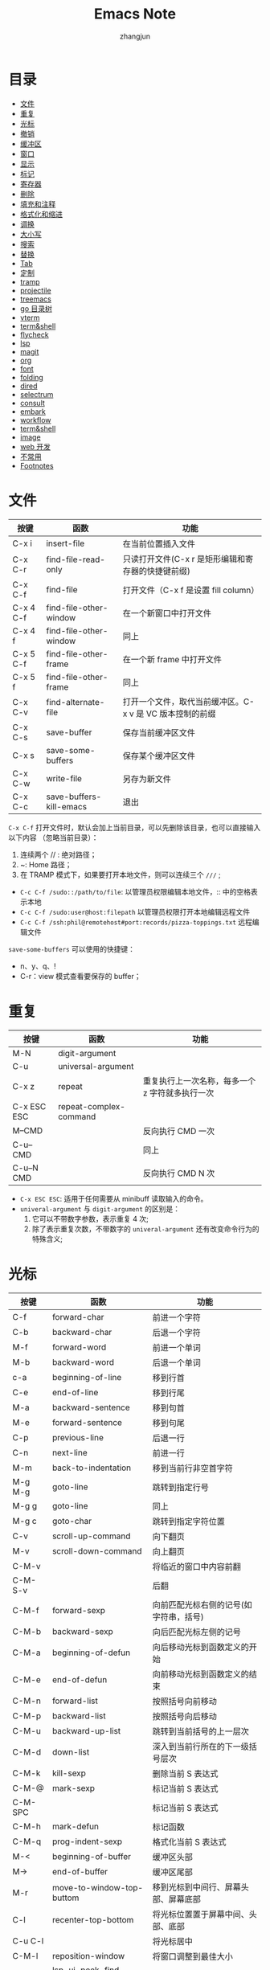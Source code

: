 #+TITLE:Emacs Note
#+AUTHOR: zhangjun
#+STARTUP: overview inlineimages shrink toc:2
#+CATEGORY: emacs
#+LANGUAGE: cn
* 目录
:PROPERTIES:
:TOC:      :include all :depth 2 :force (depth) :ignore (this) :local (depth)
:END:
:CONTENTS:
- [[#文件][文件]]
- [[#重复][重复]]
- [[#光标][光标]]
- [[#撤销][撤销]]
- [[#缓冲区][缓冲区]]
- [[#窗口][窗口]]
- [[#显示][显示]]
- [[#标记][标记]]
- [[#寄存器][寄存器]]
- [[#删除][删除]]
- [[#填充和注释][填充和注释]]
- [[#格式化和缩进][格式化和缩进]]
- [[#调换][调换]]
- [[#大小写][大小写]]
- [[#搜索][搜索]]
- [[#替换][替换]]
- [[#tab][Tab]]
- [[#定制][定制]]
- [[#tramp][tramp]]
- [[#projectile][projectile]]
- [[#treemacs][treemacs]]
- [[#go-目录树][go 目录树]]
- [[#vterm][vterm]]
- [[#termshell][term&shell]]
- [[#flycheck][flycheck]]
- [[#lsp][lsp]]
- [[#magit][magit]]
- [[#org][org]]
- [[#font][font]]
- [[#folding][folding]]
- [[#dired][dired]]
- [[#selectrum][selectrum]]
- [[#consult][consult]]
- [[#embark][embark]]
- [[#workflow][workflow]]
- [[#termshell][term&shell]]
- [[#image][image]]
- [[#web-开发][web 开发]]
- [[#不常用][不常用]]
- [[#footnotes][Footnotes]]
:END:

* 文件

|-----------+-------------------------+----------------------------------------------------------|
| 按键      | 函数                    | 功能                                                     |
|-----------+-------------------------+----------------------------------------------------------|
| C-x i     | insert-file             | 在当前位置插入文件                                       |
| C-x C-r   | find-file-read-only     | 只读打开文件(C-x r 是矩形编辑和寄存器的快捷键前缀)       |
| C-x C-f   | find-file               | 打开文件（C-x f 是设置 fill column）                     |
| C-x 4 C-f | find-file-other-window  | 在一个新窗口中打开文件                                   |
| C-x 4 f   | find-file-other-window  | 同上                                                     |
| C-x 5 C-f | find-file-other-frame   | 在一个新 frame 中打开文件                                |
| C-x 5 f   | find-file-other-frame   | 同上                                                     |
| C-x C-v   | find-alternate-file     | 打开一个文件，取代当前缓冲区。C-x v 是 VC 版本控制的前缀 |
| C-x C-s   | save-buffer             | 保存当前缓冲区文件                                       |
| C-x s     | save-some-buffers       | 保存某个缓冲区文件                                       |
| C-x C-w   | write-file              | 另存为新文件                                             |
| C-x C-c   | save-buffers-kill-emacs | 退出                                                     |
|-----------+-------------------------+----------------------------------------------------------|

=C-x C-f= 打开文件时，默认会加上当前目录，可以先删除该目录，也可以直接输入以下内容
（忽略当前目录）：
1. 连续两个 // : 绝对路径；
2. ~: Home 路径；
3. 在 TRAMP 模式下，如果要打开本地文件，则可以连续三个 =///= ;

+ =C-c C-f /sudo::/path/to/file=: 以管理员权限编辑本地文件，:: 中的空格表示本地
+ =C-c C-f /sudo:user@host:filepath= 以管理员权限打开本地编辑远程文件
+ =C-c C-f /ssh:phil@remotehost#port:records/pizza-toppings.txt= 远程编辑文件

=save-some-buffers= 可以使用的快捷键：
+ n、y、q、!
+ C-r：view 模式查看要保存的 buffer；

* 重复

|-------------+------------------------+-------------------------------------------------|
| 按键        | 函数                   | 功能                                            |
|-------------+------------------------+-------------------------------------------------|
| M-N         | digit-argument         |                                                 |
| C-u         | universal-argument     |                                                 |
| C-x z       | repeat                 | 重复执行上一次名称，每多一个 z 字符就多执行一次 |
| C-x ESC ESC | repeat-complex-command |                                                 |
| M--CMD      |                        | 反向执行 CMD 一次                               |
| C-u-- CMD   |                        | 同上                                            |
| C-u--N CMD  |                        | 反向执行 CMD N 次                               |
|-------------+------------------------+-------------------------------------------------|

+ =C-x ESC ESC=: 适用于任何需要从 minibuff 读取输入的命令。
+ =univeral-argument= 与 ~digit-argument~ 的区别是：
  1. 它可以不带数字参数，表示重复 4 次;
  2. 除了表示重复次数，不带数字的 ~univeral-argument~ 还有改变命令行为的特殊含义;

* 光标

|---------+------------------------------+----------------------------------------|
| 按键    | 函数                         | 功能                                   |
|---------+------------------------------+----------------------------------------|
| C-f     | forward-char                 | 前进一个字符                           |
| C-b     | backward-char                | 后退一个字符                           |
| M-f     | forward-word                 | 前进一个单词                           |
| M-b     | backward-word                | 后退一个单词                           |
| c-a     | beginning-of-line            | 移到行首                               |
| C-e     | end-of-line                  | 移到行尾                               |
| M-a     | backward-sentence            | 移到句首                               |
| M-e     | forward-sentence             | 移到句尾                               |
| C-p     | previous-line                | 后退一行                               |
| C-n     | next-line                    | 前进一行                               |
| M-m     | back-to-indentation          | 移到当前行非空首字符                   |
| M-g M-g | goto-line                    | 跳转到指定行号                         |
| M-g g   | goto-line                    | 同上                                   |
| M-g c   | goto-char                    | 跳转到指定字符位置                     |
| C-v     | scroll-up-command            | 向下翻页                               |
| M-v     | scroll-down-command          | 向上翻页                               |
| C-M-v   |                              | 将临近的窗口中内容前翻                 |
| C-M-S-v |                              | 后翻                                   |
| C-M-f   | forward-sexp                 | 向前匹配光标右侧的记号(如字符串，括号) |
| C-M-b   | backward-sexp                | 向后匹配光标左侧的记号                 |
| C-M-a   | beginning-of-defun           | 向后移动光标到函数定义的开始           |
| C-M-e   | end-of-defun                 | 向前移动光标到函数定义的结束           |
| C-M-n   | forward-list                 | 按照括号向前移动                       |
| C-M-p   | backward-list                | 按照括号向后移动                       |
| C-M-u   | backward-up-list             | 跳转到当前括号的上一层次               |
| C-M-d   | down-list                    | 深入到当前行所在的下一级括号层次       |
| C-M-k   | kill-sexp                    | 删除当前 S 表达式                      |
| C-M-@   | mark-sexp                    | 标记当前 S 表达式                      |
| C-M-SPC |                              | 标记当前 S 表达式                      |
| C-M-h   | mark-defun                   | 标记函数                               |
| C-M-q   | prog-indent-sexp             | 格式化当前 S 表达式                    |
| M-<     | beginning-of-buffer          | 缓冲区头部                             |
| M->     | end-of-buffer                | 缓冲区尾部                             |
| M-r     | move-to-window-top-buttom    | 移到光标到中间行、屏幕头部、屏幕底部   |
| C-l     | recenter-top-bottom          | 将光标位置置于屏幕中间、头部、底部     |
| C-u C-l |                              | 将光标居中                             |
| C-M-l   | reposition-window            | 将窗口调整到最佳大小                   |
| M-.     | lsp-ui-peek-find-definitions | 跳转到定义位置                         |
| M-,     | xref-pop-marker-stack        | 跳转到上一次位置                       |
| M-?     | lsp-ui-peek-find-references  | 查找符号引用                           |
| M-g n   | next-problem                 |                                        |
| M-g p   | previous-problem             |                                        |
| C-x =   | what-cursor-position         | 显示光标位置                           |
| C-\     | toogle-input-method          | 切换输入法(M-\ 是删除光标附近的空格)   |
| M-g TAB | move-to-column               | 移动光标到当前行的第 N 列              |
|---------+------------------------------+----------------------------------------|

对于 =M-r= ，数字参数指定了光标的位置：
+ 数值参数是正值：从 window 头部开始的第 n 行；
+ 数字参数是负值：从 windown 尾部开始的第 n 行；
+ 特殊的 C-u -- 或 M-- M-r 则移动到 windown 尾部；

~avy~ 包提供快速跳转的功能：
+ M-g c :: 输入两个连续字符，然后在输入提示的标记，调转到对应的位置；
+ M-g l :: 输入每一行前面的标记，跳转到对应的行；

~goto-chg~ 包提供了快速跳转到上次修改位置的功能，可以作为 mark 标记跳转的补充：
+ C-< :: 跳转到上次修改的地方
+ C-> :: 反向跳转到上次修改的地方

* 撤销

|-------+------+----------|
| 按键  | 函数 | 功能     |
|-------+------+----------|
| C-_   | undo | 撤消操作 |
| C-/   |      | 同上     |
| C-x u |      | 同上     |
| C-x / |      | 同上     |
|-------+------+----------|

连续按 undo 时一直撤销，但是中间可以用非 undo 命令如 C-f 来终止，这样后续再 undo时，也会撤销刚才的 undo，达到
redo 的效果。

* 缓冲区

|---------+-------------------------------+----------------------------------------------------|
| 按键    | 函数                          | 功能                                               |
|---------+-------------------------------+----------------------------------------------------|
| c-x b   |                               | 选择当前窗口的缓冲区                               |
| C-x C-b | ibffer                        | 打开缓冲区列表                                     |
| C-x 4 b | switch-to-buffer-other-window | 选择当前窗口的缓冲区                               |
| C-x 5 b | switch-to-buffer-other-frame  | 选择当前窗口的缓冲区                               |
| C-x 5 0 | delete-frame                  | 关闭当前 frame                                     |
| C-x k   | kill-buffer                   |                                                    |
|         | kill-some-buffers             | 提示删除一些 buffers                               |
|         | eval-buffer                   | 执行当前缓冲区中的 lisp 语句                       |
|         | rename-buffer                 | 重命名 buffer，当要打开多个 eshell 或 info 时需要  |
|         | revert-buffer                 | 丢弃缓冲区自上次保存以来的所有改变                 |
| M-~     | not-modified                  | 清除当前缓冲区的修改标志(保存时不会提示保存该文件) |
| C-x C-q | read-only-mode                | 切换缓冲区为只读或者读写模式                       |
| C-q     | quoted-insert                 | quoted-insert                                      |
| M-/     | dabbrev-expand                | 自动提示扩充当前单词                               |
|---------+-------------------------------+----------------------------------------------------|

* 窗口

|---------+-------------------------------------+------------------------------------------------|
| 按键    | 函数                                | 功能                                           |
|---------+-------------------------------------+------------------------------------------------|
| C-x 0   |                                     | 关闭本窗口                                     |
| C-x 1   |                                     | 只留当前窗口                                   |
| C-x 2   |                                     | 垂直均分窗口                                   |
| C-x 3   |                                     | 水平均分窗口                                   |
| C-x o   |                                     | 切换到别的窗口                                 |
| C-x 4 o |                                     | 切换到别的窗口                                 |
| C-x 5 o |                                     | 切换到别的 frame                               |
| C-x 5 0 | delete-frame                        | deletes the selected frame                     |
| C-x 5 1 | delete-other-frames                 | deletes all other frames                       |
| C-x +   | balance-windows                     | 把所有窗口调整为同样大小                       |
| C-x -   | shrink-window-if-larger-than-buffer | 如果编辑缓冲区比窗口小就压缩窗口面积           |
| C-x <   | scroll-left                         | 向左滚动窗口                                   |
| C-x >   | scroll-right                        | 向右滚动窗口                                   |
| M-o     |                                     | 安装了 ace-window 后，可以通过窗口编号快速切换 |
|---------+-------------------------------------+------------------------------------------------|

=M-x winner-mode=: 启动 frame 窗口布局记忆机制，当一种窗口布局改变后可以用：
+ C-c  ← :: 命令恢复上一个布局
+ C-c  → :: 恢复下一个窗口布局

也可以使用寄存器来保存 frame 和 window 的布局：
+ C-c r f: 保存 frame 布局；
+ C-c r w：保存 window 布局；

自定义的、可以连续扩大和缩小窗口的快捷键（Shift-Control-xxx）：
#+begin_src lisp
(global-set-key (kbd "S-C-<left>") 'shrink-window-horizontally)
(global-set-key (kbd "S-C-<right>") 'enlarge-window-horizontally)
(global-set-key (kbd "S-C-<down>") 'shrink-window)
(global-set-key (kbd "S-C-<up>") 'enlarge-window)
#+end_src

* 显示
 
|-----------------------------+---------------------------------+------------------------------------------|
| C-xnn                       | narrow-to-region                |                                          |
| C-xnw                       | widen                           |                                          |
| C-xnp                       | narrow-to-page                  |                                          |
| C-xnd                       | narrow-to-defun                 |                                          |
| C-xns                       | org-narrow-to-subtree           |                                          |
|-----------------------------+---------------------------------+------------------------------------------|
| C-x C-+、s - +              | text-scale-increase             | 放大当前显示的字体大小                   |
| C-x C--、s - -              | text-scale-decrease             | 缩小当前显示的字体大小                   |
| C-x C-0、s - 0              | text-scale-adjust               | 恢复当前显示的字体大小                   |
|-----------------------------+---------------------------------+------------------------------------------|
| M-x follow-mode             |                                 | 用两个 window 来连续显示一个 buffer 内容 |
| M-x view-buffer             |                                 |                                          |
|-----------------------------+---------------------------------+------------------------------------------|
| M-s h r regexp RET face RET | highlight-regexp                |                                          |
| M-s h u regexp RET          | unhighlight-regexp              |                                          |
| M-s h l regexp RET face RET | highlight-lines-matching-regexp |                                          |
| M-s h .                     | highlight-symbol-at-point       |                                          |
|-----------------------------+---------------------------------+------------------------------------------|
| M-x whitespace-mode         |                                 | 显示 buffer 的空白字符（包括换行符）     |
|-----------------------------+---------------------------------+------------------------------------------|

执行 =M-x follow-mode= 命令前，需要在一个 frame 中将一个 buffer 用 C-x 3 显示为两
个 window，然后才能滚动窗口 。

=M-x view-buffer= ：将当前 buffer 置为只读：
+ SPC：滚动
+ S-SPC：反向滚动
+ s：增量搜索
+ q：退出 view mode，返回以前的 buffer 位置
+ e：退出 view mode，但是保持当前位置；

按一次 C-x C-+ 后，可以一直按 C-+，这样就持续放大或缩小。

安装 symbol-overlay 包后，可以使用如下快捷键替换 M-s h r 的功能：
1. M-i: symbol-overlay-put
2. M-n：symbol-overlay-jump-next
3. M-p：symbol-overlay-jump-prev
4. <f7>：symbol-overlay-mode
5. <f8>：symbol-overlay-remove-all

* 标记

|-------------+-------------------------+---------------------------------------------------|
| 按键        | 函数                    | 功能                                              |
|-------------+-------------------------+---------------------------------------------------|
| C-SPC       | set-mark-command        | 在当前位置设置标记，并激活                        |
| C-@         |                         | 同上                                              |
| C-SPC C-SPC |                         | 设置标记，push 到 mark ring，不激活               |
| C-u C-SPC   |                         | 跳转到上一个标记环中的位置                        |
| C-u C-@     |                         | 同上                                              |
| C-x C-SPC   | pop-global-mark         | 使用 global mark ring 跳转到对应 buffer 中的位置  |
| C-x C-x     | exchange-point-and-mark | 交换当前光标位置到上一个标记位置                  |
| M-@         | mark-word               |                                                   |
| C-M-@       | mark-sexp               |                                                   |
| C-M-SPC     | mark-sexp               | 标记语法区域                                      |
| M-SPC       | just-one-space          | 只保留一个空格（M-\ 是删除光标附近所有空格和TAB） |
| C-x C-o     | delete-blank-lines      | 将多个空行合并为一个空行                          |
| M-h         | mark-paragraph          |                                                   |
| C-M-h       | mark-defun              |                                                   |
| M-=         | count-words-region      | 统计 region 内的字符数、行数等信息                |
| C-x h       | mark-whole-buffer       |                                                   |
|-------------+-------------------------+---------------------------------------------------|

在特定 buffer 中添加位置标记时，也会被自动添加到全局的标记环，使用它可以在多个
buffer 中跳转。

如果要临时跳转到其它位置，后续再返回当前位置，则通过 =C-SPC C-SPC= 做个快速标记，
后续再通过 =C-u C-SPC=返回是个不错的方案。

=Shift-Selection= ：按住 Shift 键的同时执行一些光标移动命令，如 =S-C-f S-C-n= 等，也
可以用来标记区域。

一般情况下，引起光标位置改变的操作，都会自动记录上一次位置，可以通过 =C-u C-SPC=
跳转到以前的历史位置。

=consult= 提供跳转到 mark 和 global mark 的功能：
+ M-g m: 跳转到 mark；
+ M-g k：跳转到全局 mark；

* 寄存器

Emacs 寄存器可以保存多种类型记录：
1. 光标位置记录；
2. frame 或 window 配置记录；
3. bookmark 记录；
4. rectangle 内容记录等；

|-------------------------+----------------------------------+------------------------------------------------------------|
| 按键                    | 函数                             | 功能                                                       |
|-------------------------+----------------------------------+------------------------------------------------------------|
| C-x r SPC r             | point-to-register                |                                                            |
| C-x r j r               | jump-to-register                 | Jump to the position and buffer saved in register r        |
|-------------------------+----------------------------------+------------------------------------------------------------|
| C-x r s r               | copy-to-register                 | Copy region into register r                                |
| C-x r i r               | insert-register                  | Insert text from register r                                |
|                         | M-x append-to-register <RET> r   | Append region to text in register r.                       |
|                         | M-x prepend-to-register <RET> r  | Prepend region to text in register r.                      |
|-------------------------+----------------------------------+------------------------------------------------------------|
| C-x r f r               | frameset-to-register             | 将当前 frame 配置保存到寄存器，后续可以恢复当前 frame 布局 |
| C-x r w r               | window-configuration-to-register | 将当前 window 配置保存到寄存器                             |
|-------------------------+----------------------------------+------------------------------------------------------------|
| C-x r d                 | delete-rectangle                 |                                                            |
| C-x r k                 | kill-rectangle                   |                                                            |
| C-x r M-w               | copy-rectangle-as-kill           |                                                            |
| C-x r y                 | yank-rectangle                   | 粘贴上一次删除的矩形区块，注意插入点位矩形的左上角         |
| C-x r o                 | open-rectangle                   | 用空格插入选择的矩形块，选择的内容右移                     |
| C-x r N                 | rectangle-number-lines           | 在选中的矩形块前插入序号                                   |
| C-x r c                 | clear-rectangle                  | 用空格填充选择的矩形块                                     |
| C-x r t                 | string-rectangle                 | 用指定字符填充选定的矩形区域                               |
| C-x r r                 |                                  | 拷贝矩形区域到寄存器中                                     |
| C-x r i r               |                                  | 使用寄存器 r 的内容                                        |
|-------------------------+----------------------------------+------------------------------------------------------------|
| C-x r m <RET>           |                                  | Set the bookmark for the visited file, at point.           |
| C-x r m <bookmark>      | bookmark-set                     | 在当前位置设置书签                                         |
| C-x r b                 | bookmark-jump                    | 跳转到书签                                                 |
|                         | M-x bookmark-rename              | 重命名书签                                                 |
|                         | M-x bookmard-delete              | 删除书签                                                   |
|                         | M-x bookmark-load                | 从指定文件中加载书签                                       |
|                         | M-x bookmark-insert              | 将书签指向的文件的内容插到光标处                           |
|                         | M-x bookmard-write               | 把书签全部保存到指定文件                                   |
|                         | M-x bookmark-save                | 将书签内容保存到文件，缺省为 ~/.emacs.d/bookmarks          |
| C-x r l                 | bookmark-menu-list               | 列出所有的书签                                             |
|-------------------------+----------------------------------+------------------------------------------------------------|
| M-x view-register RET r | 查看寄存器 r 的内容              |                                                            |
|-------------------------+----------------------------------+------------------------------------------------------------|

对于保存的 frame 或 window，可以使用 =C-x r j= 来恢复，从而实现类似于多 frame 切换且保持 window 布局的效果。

安装了 consult 包后，在进行寄存器和书签跳转前，可以自动预览和过滤。

* 删除

|---------------+-------------------------+----------------------------------------------|
| 按键          | 函数                    | 功能                                         |
|---------------+-------------------------+----------------------------------------------|
| C-d           | delete-char             | 删除插入点右边一个字符即光标所在的字符       |
| M-d           | kill-word               | 删除一个单词                                 |
| C-k           | kill-line               | 删除一行，注意：不删除行尾的换行符。         |
| M-BACKSPACE   |                         | 反向删除一个 word                            |
| M-k           | kill-sentence           | 删除一句                                     |
| M--C-k        |                         | 从行首删除到光标位置                         |
| C-w           | kill-region             | 删除标记区域                                 |
| M-w           | kill-region-save        | 复制标记区域                                 |
| C-y           | yank                    | 粘贴删除的内容                               |
| M-y           | yank-pop                | 循环粘贴粘贴板内容                           |
| C-M-k         | kill-sexp               | 向前剪切某个表达式，跨越的区域和 C-M-f 相同  |
| C-o           | open-line               | 插入一个空行                                 |
| C-x C-o       | delete-blank-line       | 删除光标附近的空行                           |
| M-^           | delete-indentation      | 将当前行和上一行连接                         |
| M-\           | delete-horizontal-sapce | 删除光标附近的空格(C-\ 切换输入法，C-/ 撤销) |
| M-SPC         | just-one-space          | 删除光标附近的空格，仅保留一个空格           |
| C-S-Backspace | kill-whole-line         | 删除当前行                                   |
| M-z Char      | zap-to-char             | 向前删除到 Char 字符                         |
|               | M-x prepend-to-buffer   | 将区域内容添加到缓冲区首                     |
|               | M-x append-to-buffer    |                                              |
|               | M-x copy-to-buffer      | 将内容拷贝到 buffer，删除 buffer 以前的内容  |
|               | M-x insert-buffer       | 将内容插入到 buffer 当前位置                 |
|               | M-x append-to-file      |                                              |
|---------------+-------------------------+----------------------------------------------|

M-- 和 M-z 反向命令前缀联合使用，可以实现快速的删除光标前面连续字符的功能。

embark find-file 时，可以使用 =C-M-Backspace= 删除上级目录。

* 填充和注释

如果一行内容超过了屏幕长度，Emacs 会自动将它作多行显示，这时每行行尾有一个箭头示
意。每行的原始内容称为 logical line，展示的多行称为 screen line，这种行为也称为
line wrapping or continuation（一般是在 window edge 开始 wrapping 的。）

如果想在行内容达到指定长度（而非默认的 window edge）自动添加回车，则可以使用
=Auto-Fill Mode= 。

Emacs 的命令，如 C-a、C-e 是按照 screen line 来移动的。如果想在 window edge 自动
line wrapping，但是 C-n、C-p 等按照 logical line 来移动，则可以使用 =Visual Line
Mode= 。

如果安装了 =visual-fill-column= ，则它提供的 =visual-fill-column-mode= 则结合了
Visual Line Mode 和 Auto-Fill Mode 的特性，可以在行内容达到指定长度（默认使用
fill-column，但如果设置了 visual-fill-column-width 则以它为准）后自动 line
wrapping，同时按照 logical line 来执行命令。

Auto-Fill 或 fill-paragraph 都是针对当前 paragraph 的，而 Emacs 使用缩进或至少两
个空行来识别 paragraph 的。如果一个 region 是多个缩进的 paragraph，但想把它们作
为一个 paragraph 来 fill，则需要使用 =fill-indiviual-paragraphs= 命令。

|---------+----------------------------------------+--------------------------------------|
| 按键    | 函数                                   | 功能                                 |
|---------+----------------------------------------+--------------------------------------|
| C-x f   | set-fill-column                        | 设置列边界                           |
| C-x ;   | comment-set-column                     | 设置 comment 列位置                  |
| M-q     | fill-paragraph                         | fill 段落                            |
|         | M-x *fill-individual-paragraphs*         | 对多个段落内容进行 Auto-Fill         |
|         | M-x auto-fill-mode                     | 自动 fill 模式，只对输入的段落有效。 |
|         | M-x refill-mode                        | 自动 fill 模式，对整个文件有效       |
|         | M-x display-fill-column-indicator-mode | 展示 fill-column 位置的边界线        |
| C-x C-; | comment-line                           |                                      |
| M-;     | comment-dwim                           |                                      |
|---------+----------------------------------------+--------------------------------------|

lisp 注释：如果是两个以上 ; 开头，则格式化的时候不移动注释位置。否则，按照
=comment-set-column= 的位置来移动注释。

* 格式化和缩进

|-----------+-------------------------+--------------------------------------------|
| 按键      | 函数                    | 功能                                       |
|-----------+-------------------------+--------------------------------------------|
| C-M-\     | indent-region           | 按照一定的代码风格格式化当前段落。         |
| C-x <TAB> | indent-rigidly          | 对选中区域使用左右箭头进行缩进             |
| M-^       |                         | 删除当前行的缩进，与上一行连接             |
| M-m       |                         | 跳转到当前行第一个缩进字符                 |
| C-j       |                         | 换行并缩进                                 |
| M-j       | default-indent-new-line |                                            |
| C-M-j     | indent-new-comment-line | 换行，如果位于注释中，则继续插入一个注释行 |
|-----------+-------------------------+--------------------------------------------|

* 调换
|---------+-----------------+------------------------------------|
| 按键    | 函数            | 功能                               |
|---------+-----------------+------------------------------------|
| C-t     | transport-chars | 将光标所在的字符和前一个字符对调   |
| M-t     | transport-words | 将光标所在 word 与前一个 word 对调 |
| C-M-t   | transport-sexps | Transpose two balanced expressions |
| C-x C-t | transport-lines | 将光标所在的行与上一行对调         |
|---------+-----------------+------------------------------------|

* 大小写
|---------+-----------------|
| 按键    | 函数            |
|---------+-----------------|
| M-u     | upcase-word     |
| M-l     | downcase-word   |
| M-c     | capitalize-word |
| C-x C-u | upcase-region   |
| C-x C-l | downcase-region |
|---------+-----------------|

* 搜索

+ C-s key isearch-forward 向前增量搜索
+ C-r key isearch-backward 反向搜索

Search 默认大小写不敏感，但如果搜索字符串中包含大写字母，则大小写敏感。

搜索过程中可以使用的快捷键：
+ C-s 查找下一个，ENTER 停止搜索
+ C-r 查找上一个，ENTER 停止搜索
+ C-g C-g isearch-abort 停止搜索
+ M-n、M-p 查找命令历史记录
+ C-y isearch-yank-kill 粘贴删除环中文本
+ M-y isearch-yank-pop 循环粘贴删除环中的文本
+ C-w isearch-yank-word-or-char 将光标所在位置到下一个标点符号或空格符间的文本添
  加到搜索字符串中
+ C-M-w isearch-yank-symbol-or-char appends the next character or symbol at
  point to the search string.
+ C-M-y isearch-yank-char appends the character after point to the search string
+ C-M-z isearch-yank-until-char appends to the search string everything from
  point until the next occurrence of a specified character
+ C-M-d isearch-del-char deletes the last character from the search string
+ M-s C-e isearch-yank-line 将光标所在的位置到行尾的内容添加到搜索字符串中
+ M-s o (isearch-occur): in incremental search invokes isearch-occur, which runs
  occur with the current search string
+ M-s h r (isearch-highlight-regexp): exit the search while leaving the matches
  highlighted
+ M-c 大小写敏感模式切换
+ M-r 正则匹配模式切换
+ M-% 切换到替换模式

搜索过程中，可以使用 =M-e（isearch-edit-string）= 编辑搜索字符串。

+ C-s ENTER search-forward :: 非增量搜索模式
+ C-r ENTER search-backward :: 进入反向非增量搜索模式

单词搜索模式：上面都是字符串完整匹配的搜索模式，如果要搜索多个字符串，同时忽略它
们之间的标点和换行符，则可以使用单词搜索模式：
+ M-s w 是单词搜索模式命令前缀：
+ M-s w isearch-forward-word 增量式单词搜索（在 C-s 或 C-r 命令中使用时切换到单
  词搜索模式）。
+ M-s w <RET> words <RET> 非增量式单词搜索
+ M-s w C-r words 反向增量式单词搜索
+ M-s w C-r <RET> words <RET> 反向非增量式单词搜索

标识符（symbol）搜索模式：按照 symbol 搜索(非常适合搜索代码的标识符和字符串）：
+ M-s . isearch-forward-symbol-at-point 搜索光标附近的 Symbol
+ M-s _ isearch-forward-symbol 按照 symbol 进行增量搜索
+ M-s _ RET symbol RET: Search forward for symbol, nonincrementally.
+ M-s _ C-r RET symbol RET: Search backward for symbol, nonincrementally.

按照正则表达式搜索：
+ C-M-s isearch-forward-regexp 向前增量式正则搜索
+ C-M-r isearch-backward-regexp 向后增量式正则搜索
+ C-M-s <RET> 向前非增量式正则搜索
+ C-M-r <RET> 向后非增量式正则搜索

Occur:
+ M-s o：Prompt for a regexp, and display a list showing each line in the buffer
  that con- tains a match for it
+ M-x multi-occur：和 occur 类似，但是可以选择多个 buffer 来进行搜索
+ M-x multi-occur-in-matching-buffers：先执行 buffer name 的 regexp，然后搜索

*Occur* Buffer 快捷键：
+ M-n、M-p：跳转到下一个或上一个匹配记录；
+ 回车、C-c C-c：在新窗口显示当前记录对应的文件；
+ o：在新窗口打开当前记录对应的文件，并移动光标到对应窗口；
+ C-o：在新窗口打开当前记录对应的文件，光标不移动；
+ e：编辑 Occur Buffer，然后 C-c C-c 保存；C-g 丢弃修改；
+ q: 终止 buffer；
+ c：clone Occur buffer；
+ r: rename buffer；
+ g：刷新 buffer；
+ h：显示帮助
+ C-c C-f: next-error-follow-minor-mode

安装 consult 后，可以通过 =M-s m= 来执行 =consult-multi-occur= ，利用它的自动补全功
能快速选择多个 buffer。

*Grep mode*:
+ M-x grep、M-x lgrep (local grep) Run grep asynchronously under Emacs, listing
  matching lines in the buffer named *grep*.
+ M-x grep-find、M-x find-grep、M-x rgrep (recursive grep) Run grep via find,
  and collect output in the *grep* buffer.
+ M-x zrgrep Run zgrep and collect output in the *grep* buffer.
+ M-x kill-grep Kill the running grep subprocess.

Your command need not simply run grep; you can use any shell command that
produces output in the same format. For instance, you can chain grep commands,
like this: =grep -nH -e foo *.el | grep bar | grep toto=

The output from grep goes in the *grep* buffer. You can find the corresponding
lines in the original files using M-g M-n, RET, and so forth, just like
compilation errors. See Section 24.2 [Compilation Mode], page 290, for detailed
description of commands and key bindings available in the *grep* buffer.

grep、occur、riggrep 都是继承自 compile mode，它们的 buffer 快捷键类似：
+ TAB             compilation-next-error
+ RET             compile-goto-error
+ C-o             compilation-display-error
+ <               beginning-of-buffer
+ >               end-of-buffer
+ ?               describe-mode
+ e               consult-compile-error
+ g               recompile
+ h               describe-mode
+ q               quit-window
+ C-c C-f         next-error-follow-minor-mode
+ C-c C-p         wgrep-change-to-wgrep-mode
+ n、p            上一个或下一个 error，会在其它窗口显示对应内容
+ M-n             compilation-next-error，不显示内容
+ M-p             compilation-previous-error，不显示内容
+ { 或 M-{             compilation-previous-file
+ } 或 M-}             compilation-next-file
+ C-c C-c         compile-goto-error
+ C-c C-k         kill-compilation

** deadgrep

<f5>：运行 deadgrep 搜索命令。搜索结果页面会列出所有匹配的文件和行，可以使用的快
捷键如下：

+ TAB：折叠当前文件匹配的内容
+ Enter：查看当前文件
+ o：在另一个 window 中查看光标位置的内容
+ n、p: 移动到下一行和上一行
+ N、P：移动到下一个匹配位置或上一个匹配位置
+ M-n、M-p：移动到下一个文件或上一个文件
+ g：刷新搜索内容
+ C-c C-k：kill deadgrep 使用的 rg 命令
+ q：关闭搜索结果 buffer

如果结果列表中文件比较多，可以使用 =M-g i (consult-imenu)= 展示文件列表，然后 C-m
跳转到对应的文件。

** projectile

+ C-c p s r (projectile-ripgrep)：需要当前或远程机器安装 rg 工具，结果显示在
  Ripgrep Mode buffer 中，快捷键与 compile mode 类似；
+ C-c p s g (projectile-grep)：使用 grep 在 project 范围内搜索；

** consult

+ M-s g: consult-grep
+ M-s G: consult-git-grep
+ M-s r: consult-ripgrep

对于上述搜索结果 Buffer，可以使用 embark-export 将其保存到一个特殊 buffer，然后
批量进行编辑（C-c C-p，切换到 wgrep 模式）。

consult 不支持 TRAMP 模式。

** dired

+ M-x find-grep-dired： 在指定目录执行 find 命令，然后 grep 文件内容；
+ M-x find-name-dired：在指定目录执行 find 命令，然后 grep 文件名；
+ M-x find-dired：直接执行 find 命令，结果在 dired 中显示；

dired 的 A 命令也可以递归搜索多个文件或目录。

* 替换

Replace 是从光标到 buffer 尾部，但如果有选中 Region，则只会替换该 Region 内容。
+ M-x replace-string 从光标到 buff 尾全局字符串替换
+ C-u M-x replace-string 同上，但是只在 word 边界处替换
+ M-x replace-regexp 从光标到 buff 尾全局符合正则表达式的字符串替换
+ M-% query-replace 交互替换
+ C-M-% query-regexp 交互式正则表达式替换

Query replace 过程中可以使用的快捷键：
+ e 编辑替换字符串
+ y 或 SPACE 确定替换当前位置，然后前进到下一个
+ n 或 DEL 不替换，前进到下一位置
+ . 在当前位置替换后退出查询替换操作
+ , 替换并显示替换情况(按空格或 y 继续，适合替换过程中先暂停的情况)
+ ! 对后面的内容全部替换，不再询问回车或 q 退出查找替换
+ ^ 返回上一次替换位置
+ u to undo the last replacement and go back to where that replacement was made.
+ U to undo all the replacements and go back to where the first replacement was made.

进入查找-替换模式后，按 C-r 进入递归编辑，或 C-w 删除此次内容并进入递归编辑模式：
+  C-M-x 退出递归编辑模式，返回到查找/替换模式 (exist)
+  C-M-c 同上(cancel)
+  C-]
  
  退出递归编辑和查找替换模式

其它替换命令：
+ M-x projectile-replace：在 project 级别搜索或替换文件。
+ M-x dired-do-find-regexp-and-replace：在 dired mode 上选中文件，按 Q 进行查询
  替换；
  
* Tab

|----------------------+----------------------------------------|
| 快捷键               | 功能                                   |
|----------------------+----------------------------------------|
| M-x white-space-mode | 显示当前 buffer 中的空白字符           |
| M-x tabify           | 将当前选中的内容中连续的空格转变为 tab |
| M-x untabify         | 将当前选中的内容中的 tab 转换为空格    |
|----------------------+----------------------------------------|

* 定制

Emacs 支持 5 种 Modify key：
+ Control：C-
+ Meta：M-
+ Super：s-
+ Alt：A-
+ Hyper：H-

例如： (global-set-key (kbd "s-n") #'next-line)

这些 keybinding 默认是不区分大小写的，例如 C-a 和 C-A 是一致的，但是在定义快捷键
时使用 Shift，例如：（global-set-key (kbd "C-S-n") #'next-line)

+ C-x 8 RET：插入 unicode 字符。

* tramp

+ C-c C-f /sudo::/path/to/file 以管理员权限编辑本地文件，:: 中的空格表示本地
+ C-c C-f /sudo:user@host:filepath 以管理员权限打开本地编辑远程文件
+ C-c C-f /ssh:phil@remotehost#port:records/pizza-toppings.txt 远程编辑文件

编辑远程文件时，tramp 自动将 auto-save 文件保存到本地。

tramp 一般和 projectile 联合使用，对于远程项目，如果不是 git 类型，则最好在项目
根目录创建一个空的 .projectile 文件，这样projectile 能正确识别项目根目录。另外，
为了加快查找效率，一般需要在远程机器上安装 fd 和 rg 命令。

可以打开 ssh 的 ControlPersist 特性，这样编辑远程多个文件更高效。
#+begin_src shell
Host *
  ControlMaster auto
  ControlPath ~/.ssh/master-%r@%h:%p  # 设置了 ControlPath 后才会复用连接.
  ControlPersist 120m
  ServerAliveInterval 10
  ServerAliveCountMax 60
  TCPKeepAlive no
  StrictHostKeyChecking no$ 
#+end_src

如果远程是 zsh，因为它一般会重新定义 PS1，则 tramp 会因为匹配不到 PS1 而 hang，
解决办法是在远程机器的 ~/.zprofile 文件头部（而非 ~/.zshrc，因为 zsh 会首先执
行~/.zprofile 文件） 添加如下内容：

#+begin_src bash
  ➜ multiarch cat ~/.zprofile if [ $TERM = "tramp" ]; then unset RPROMPT unset RPS1 unset PROMPT_COMMAND PS1="$ " unsetopt
  zle unsetopt rcs # Inhibit loading of further config files fi ➜ multiarch
#+end_src
+ 上面有效的前提是为 tramp 设置了如下变量：（setq tramp-terminal-type "tramp"）

* projectile

projectile 需要启用 cache，否则 TRAMP 有问题：
https://github.com/bbatsov/projectile/issues/835

如果远程文件不是 projectile 创建或修改的，则使用 =C-c p f= 有可能找不到新的文件，
这时可以 =M-x projectile-invalidate-cache= 清空 cache。

如果项目不是 git，则 projectile 会通过各种方式查找项目的 root 目录，为了提高性能，
可以在项目的 root 目录中创建一个 .projectile 文件。在项目的根目录下创建
.projectile 文件后，projectile 会无条件地将该目录作为项目的根目录，该文件可以定
义一些忽略模式，这样后续操作，如搜索文件、搜索内容时会忽略这些文件或目录：

#+begin_example
/tmp
/vendor
node_modules
node_modules/yaml
! node_modules/yaml/v1.1
#+end_example

为了加快远程文件查找，可以在远程机器添加 rg 和 fd 命令。

为了避免 preview TRAMP 书签时 hang，可以关闭 consult 的自动 preview 功能。

* treemacs

在 TRAMP 时，关闭 treemacs mode，否则文件读取性能会比较慢。treemacs 在每个 frame
里内嵌一个 buffer，显示某个 workspace 下的 project 列表。

可以编辑 treemacs workspace（每个 workspace 可以有多个 project），后续可以在不同
workspace 中切换。

+ M-0：显示并切换到 treemacs buffer，然后按 ? 可以显示 treemacs 的帮助快捷键，例
  如：
  + C-c C-w 开头的添加、删除、切换当前 workspace 的。
  + C-c C-p 开头的添加、删除、重命名 project 到当前 workspace。
  + n、l、p、u 等在 treemacs buffer 中移动光标的命令
  + o  开头的打开文件的命令
  + t 开头的 toggle 开关（特别是 tw 可以打开 treemacs buffer width 调整
  的开关）
+ M-x treemacs-add-project：在当前 workspace 中添加 project；
+ M-x treemacs-projectile： 从 projectile 项目列表中选择一个 project，然后添加到
  workspace
+ M-x treemacs-add-and-display-current-project：将当前的 project 添加到workspace
+ M-x treemacs-display-current-project-exclusively：只将当前 project 添加到当前
  project。

* go 目录树

对于依赖其它 github project module 的 go 项目, 默认通过 lsp 跳转时, 会将 mod
cache 中的目录自动添加 treemacs 中，这样会导致 treemacs 中添加太多单个目录。解决
办法如下：
1. 先将项目依赖的 module repo 克隆到本地目录；
2. 修改项目的 go.mod 文件，添加 replace 指令，将依赖的 module repo 指向刚才保存
   的本地目录；
   #+begin_src sh
     replace (
         github.com/go-admin-team/go-admin-core => /Users/zhangjun/codes/github/go-admin-core
         github.com/go-admin-team/go-admin-core/sdk =>
         /Users/zhangjun/codes/github/go-admin-core/sdk
     )
   #+end_src
3. 执行 M-x treemacs-display-current-project-exclusively 命令，创建一个新的
   Treemacs Workspace, 并将当前 project 加入到该 workspace;
4. 执行 M-x treemacs-add-project-to-workspace 将依赖 module repo 的本地目录添加到该 workspace;
5. 执行 M-x treemacs-rename-workspace 重命名当前 workspace 为有意义的名称；

* vterm

Emacs term 默认是非交互式 shell，不会调用 =~/.bash_profle= 文件，所以类似于 =PS1= 等
环境变量需要设置在 =~/.bashrc= 文件中。

在 ~/.zshrc 中添加如下内容，这样命令提示符追踪才能准确（复制内容时非常重要）：

#+begin_src bash
vterm_printf(){
    if [ -n "$TMUX" ]; then
        # Tell tmux to pass the escape sequences through
        # (Source: http://permalink.gmane.org/gmane.comp.terminal-emulators.tmux.user/1324)
        printf "\ePtmux;\e\e]%s\007\e\\" "$1"
    elif [ "${TERM%%-*}" = "screen" ]; then
        # GNU screen (screen, screen-256color, screen-256color-bce)
        printf "\eP\e]%s\007\e\\" "$1"
    else
        printf "\e]%s\e\\" "$1"
    fi
}

vterm_prompt_end() {
    vterm_printf "51;A$(whoami)@$(hostname):$(pwd)";
}

export PS1="[\u@\h \W]\$"

if [[ "$INSIDE_EMACS" = 'vterm' ]]; then
    alias clear='vterm_printf "51;Evterm-clear-scrollback";tput clear'
    setopt PROMPT_SUBST
    PROMPT=$PROMPT'%{$(vterm_prompt_end)%}'
fi
#+end_src

对于远程服务器，也需要在 ~/.zshrc 文件中添加如上内容才行。

对于 bash，内容如下：
#+begin_src  bash
# https://github.com/akermu/emacs-libvterm#shell-side-configuration
vterm_printf(){
    if [ -n "$TMUX" ]; then
        # Tell tmux to pass the escape sequences through
        printf "\ePtmux;\e\e]%s\007\e\\" "$1"
    elif [ "${TERM%%-*}" = "screen" ]; then
        # GNU screen (screen, screen-256color, screen-256color-bce)
        printf "\eP\e]%s\007\e\\" "$1"
    else
        printf "\e]%s\e\\" "$1"
    fi
}

vterm_prompt_end(){
    vterm_printf "51;A$(whoami)@$(hostname):$(pwd)"
}

export PS1="[\u@\h \W]\$"

# 非 vterm 不设置 PS1，否则 emacs shell 等提示符显示异常。
if [[ "$INSIDE_EMACS" = 'vterm' ]]; then
    function clear(){
        vterm_printf "51;Evterm-clear-scrollback";
        tput clear;
    }
    PS1="\[\033[36m\]\u\[\033[m\]@\[\033[32m\]\h:\[\033[33;1m\]\w\[\033[m\]\$ "
    PROMPT_COMMAND='echo -ne "\033]0;${HOSTNAME}:${PWD}\007"'
    PS1=$PS1'\[$(vterm_prompt_end)\]'
fi
#+end_src

在安装了 vterm-toggle package 后，可以快捷地在当前 buffer、bottom buffer 或 side
buffer 打开和关闭一个 vterm，定义的快捷键如下：

+ C-`：为当前 buffer 打开一个 vterm；
+ C-~：为当前 buffer 打开一个 vterm，并切换到当前工作目录；
+ s-n: 切换到下一个 vterm；
+ s-p：切换到前一个 vterm；

可以在打开的 term buffer 中按 Control-Return 快捷键，将自动切换到对应 buffer 的
目录。

如果打开多个 term，可以使用 M-x rename-buffer 命令重命名为有意义的名称， 或 M-x
rename-uniquely 这样便于后续参考。

+ C-c C-t :: 开启 copy mode 。当前 buffer 处于 readonly 状态，可以使用 emacs 各
  种指令进行操作，最后如果有选择的区域，按 Enter 进行拷贝，没有选中的区域则则拷
  贝最后一行。
+ C-c C-n 或者 C-c C-p :: 在命令行历史记录中跳转到上一个命令或下一个命令， 匹配
  的正则表达式为：
+ C-l :: clear 屏幕

M-x projectile-run-vterm 在 projectile 级别打开一个 vterm（多次执行该命令打开的
都是同一个 vterm buffer）

* term&shell

+ M-! cmd RET :: Run the shell command cmd and display the output (shell-command).
+ M-| cmd RET :: Run the shell command cmd with region contents as input;
  optionally replace the region with the output (shell-command-on-region).
+ M-& cmd RET :: Run the shell command cmd asynchronously, and display the
  output (async-shell-command).
+ M-x shell :: Run a subshell with input and output through an Emacs buffer. You
  can then give commands interactively.
+ M-x term :: Run a subshell with input and output through an Emacs buffer. You
  can then give commands interactively. Full terminal emulation is available.

A numeric argument to shell-command, e.g., =M-1 M-!=, causes it to insert terminal
output =into the current buffer= instead of a separate buffer.

To make multiple subshells, invoke =M-x shell= with a prefix argument (e.g., =C-u
M-x shell=). Then the command will read =a buffer name=, and create (or reuse) a
subshell in that buffer. You can also rename the *shell* buffer using =M-x
rename-uniquely=, then create a new *shell* buffer using plain M-x shell. Subshells
in different buffers run independently and in parallel.

Shell mode：不支持终端转义字符， =不建议使用= ：
+ 如果在 M-x shell 环境，则 emacs 设置环境变量 =INSIDE_EMACS= in the subshell to
    ‘version,comint’,这样可以针对性的初始化 shell。
+ C-c C-u、C-c C-w、C-c C-c、C-c C-\、C-c C-z
+ C-c C-o：删除上一个命令的输出
+ C-c C-s：将上一个命令的输出保存到指定 buffer
+ C-c C-r 或 C-M-l：将上一个命令的输出置到 window 的顶部；
+ M-p、M-n、M-r、C-c C-n、C-c C-p：命令历史记录
+ C-c C-l：在另一个 buffer 中展示当前 shell buffer 的历史记录； 然后可以搜索，
    回车确定；

Term mode： =建议使用= ，可以使用 top、vim 等：
+ C-c C-j：term-line-mode，切换到 Emacs 编辑模式，直到按回车键（将当前行发送给
    终端）。在粘贴拷贝的内容前，不能按回车。
+ C-c C-k：term-char-mode，切换到终端模式，输入的任何字符都会直接发送给终端
    （ 除了 C-c 字符外）。
+ C-c C-c: 向 shell 进程发送 C-c 命令；

C-c C-q: C-c C-q Toggle the page-at-a-time feature (term-pager-toggle). 在 line
和 char mode 都可以启用，当 term 输出超过一页时会暂停，按 SPACE 继续。

* flycheck

+ C-c ! v: 验证 buffer 使用的 checker（列表、二进制位置、优先级）
+ C-c ! C: 清理当前 buffer 的 error
+ C-c ! c: 检查当前 buffer 的 error
+ C-c ! n: 下一个语法检查错误
+ C-c ! p: 上一个语法检查错误
+ C-c ! l: 列出所有语法检查错误
+ C-c ! ?: 描述某一个 checker 的帮助信息
+ C-c ! s: 为当前 buffer 选择一个新的 checker
+ C-c ! x: 关闭某一个 checker
+ C-c ! e: 解释光标位置的错误

下面两个快捷键是自定义的:
+ M-g n：下一个错误
+ M-g p：上一个错误

如果安装了 lsp-mode 和 lsp-ui 则，lsp-ui 会使用 lsp-diagnose 来为 flycheck 自动
配置 lsp checker 并自动关闭其它 checker 。

+ M-x lsp-treemacs-errors-list: 使用 treemacs 列出所有语法检查错误;
+ M-x consult-flycheck (M-g f): 使用 consult 预览 flycheck 结果列表；

** 语言 checker

语言 checker 的名称惯例是 Language-Tool, 如 go-vet, go-build 等，一般对应外部可
执行程序（但也不是绝对的，如 go-vet 对应的可执行程序时 go, 但调用参数是 go vet）。

语言 checker 的可配置参数命名惯例是 flychecker-Language-xx, 如
flycheck-go-vet-executable.

** 为项目目录指定 checker

=flycheck-checker= 是目录本地变量（Directory Local Variables)，在项目根目录添
加这个变量配置后，flycheck 会使用指定的 checker 对相应 major mode 类型 buffer 进
行在线检查：
1. M-x add-dir-local-variable, 指定 major-mode 或目录；
2. Add directory-local variable：选择 flycheck-checker；
3. 为 flycheck-checker 指定变量值，如 go-vet；
   
emacs 自动在对应目录，如 ~/.emacs.d/ 添加 .dir-locals.el 文件，内容如下：
#+begin_src emacs-lisp
;;; Directory Local Variables
;;; For more information see (info "(emacs) Directory Variables")

((go-mode . ((flycheck-checker . go-vet))))
#+end_src

** python

python 的静态代码检查工具：
1. pep8、pycodestyle：PEP 8 是一种 Python 代码规范指南，可以参阅官网：
   https://www.python.org/dev/peps/pep-0008/ 已经重命名为 pycodestyle；
2. Pyflakes：一个用于检查 Python 源文件错误的简单程序。Pyflakes 分析程序并且检查
   各种错误。它通过解析源文件实现，无需导入它，因此在模块中使用是安全的，没有任
   何的副作用。
   + 不会检查代码风格
   + 由于它是单独检查各个文件，因此它也相当的快，当然检测范围也有一定的局限
3. Pylint：PyLint 是 Python 源代码分析器，可以分析 Python 代码中的错误，查找不符
   合代码风格标准和有潜在问题的代码，是一个可以用于验证多个文件的模块和包的工具。
   缺省情况下，PyLint 启用许多规则。它具有高度可配置性，从代码内部处理程序控制它。
   另外，编写插件添加到自己的检查中是可能的。
4. flake8 Flake8 是由 Python 官方发布的一款辅助检测 Python 代码是否规范的工具，
   相对于目前热度比较高的 Pylint 来说，Flake8 检查规则灵活，支持集成额外插件，扩
   展性强。Flake8 是对下面三个工具的封装：

  + PyFlakes：静态检查 Python 代码逻辑错误的工具。
  + Pep8： 静态检查 PEP8 编码风格的工具。
  + NedBatchelder’s McCabe ：静态分析 Python 代码复杂度的工具。

  不光对以上三个工具的封装，Flake8 还提供了扩展的开发接口。官方文档：
   https://pypi.python.org/pypi/flake8/
* lsp

lsp-rename 重新命令光标附近的 Symbol，如果是类名，则有可能自动重命名文件。java可
以使用 M-x lsp-install-server 命令来安装 jdtls 语言服务器，不需要手动安装了。

+ C-c a：执行 code action。
+ C-c r: 执行代码重构
+ C-c d：查看光标位置标识符的描述。（部分描述符需要先 C-a a 执行 import，然后才
  能看到描述）

+ lsp-treemacs-java-deps-list： 查看当前项目依赖
+ lsp-treemacs-symbols： 查看当前文件中的结构（符号）
+ lsp-treemacs-errors-list： 查看当前项目的错误列表。

调试 lsp server： ~M-x lsp-describe-session~

** python
   :LOGBOOK:
   CLOCK: [2021-03-13 Sat 18:37]--[2021-03-13 Sat 18:38] =>  0:01
   :END:

使用 pyenv 管理 python 环境和版本。如果项目位于虚拟环境中，则需要使用如下命令为
该环境安装 pyls，否则打开该项目的 python 文件后提示 pyls 启动失败：

``` bash
pip -q install ipython 'python-language-server[all]
```

为了让 python lsp 正确识别 project 的 python 版本，可以如下命令指定项目的 python 版本：

#+begin_src 
pyenv local 2.7.17
#+end_src

修改了项目的 python 版本后，需要重启 workspace 的 lsp server：

#+begin_src bash
M-x lsp-workspace-restart
#+end_src

可以在 ~*Message*~ buffer 中查看 LSP python 环境信息：

#+begin_quote
LSP :: Connected to [pyls:38780 status:starting].
LSP :: Configure pyls with environment: /Users/zhangjun/.pyenv/versions/2.7.17
LSP :: pyls:38780 initialized successfully
#+end_quote

为系统指定多个 python 版本：

#+begin_src bash
  pyenv global 3.8.13 27.17
#+end_src

不能自动补全：
+ 需要先用 ~pip~ 安装项目的依赖 ~package~ ，然后才能正确的自动补全。

** 调试 java jdtls

1. 可以查看 *lsp-log* buffer 的内容来定位报错的内容。
2. 升级 jdtls：C-u M-x lsp-install-server;
3. 报错：“jdt.ls-java-project does not exist”解决办法：删除
   ~/.emacs.d/workspace/.* 目录（隐藏目录）的内容。

如果 jdtls 启动失败，可以手动启动，查看日志：

``` bash ➜ .emacs.d git:(master) ✗
/Library/Java/JavaVirtualMachines/jdk-11.0.8.jdk/Contents/Home/bin/java
-Declipse.application=org.eclipse.jdt.ls.core.id1
-Dosgi.bundles.defaultStartLevel=4
-Declipse.product=org.eclipse.jdt.ls.core.product -Dlog.protocol=true
-Dlog.level=ALL -Xmx2G -XX:+UseG1GC -XX:+UseStringDeduplication
-javaagent:/Users/zhangjun/.m2/repository/org/projectlombok/lombok/1.18.6/lombok-1.18.6.jar
-jar
/Users/zhangjun/.emacs.d/.cache/lsp/eclipse.jdt.ls/plugins/org.eclipse.equinox.launcher_1.5.700.v20200207-2156.jar
-configuration /Users/zhangjun/.emacs.d/.cache/lsp/eclipse.jdt.ls/config_mac -data
/Users/zhangjun/.emacs.d/workspace/ --add-modules=ALL-SYSTEM --add-opens
java.base/java.util=ALL-UNNAMED --add-opens java.base/java.lang=ALL-UNNAMED ```

已知的问题是当前 workspace 中的部分 project 不存在导致启动失败，解决办法是清空
jdtls 的 -data 目录，然后重启 jdtls（M-x lsp-workspace-restart）：

```bash rm -rf ~/.emacs.d/workspace ```

* magit 
** Core

|---------+---------------------+----------------------------------------------------------------|
| C-x g   | magit-status        | 显示当前 buffer 对应的 git project status                      |
| C-x M-g | magit-dispatch      | 在小的 buffer window 中显示当前可以执行的 magit 快捷键命令。   |
| C-c M-g | magit-file-dispatch | 在小的 buffer window 中显示可以对当前 file 执行的 magit 命令。 |
|---------+---------------------+----------------------------------------------------------------|

nmagit 大部分命令都是单字符。在 magit-status buffer 中，执行的命令与当前光标所在
位置有关系。如在 Recent commits 下的某一个 commit 上时，SPACE 会显示该 commit的
内容，d 会显示前后两个 commit 的差别。

+ ? 或者 h： 根据光标所在的 buffer，显示对应的帮助菜单。如果对单个命令有疑问，也
  可以按 ? 来显示单命令的帮助。
+ $：显示 git process 的输出内容窗口，用于 debug, 用 q 关闭 debug 窗口
+ k：discard，当光标在 stage 位置时，丢弃 stage 和 worktree 中的内容。当在
  unstage 位置时，丢弃 worktree 的修改。当在untrack 位置时，会删除文件。
+ v：reverse a changing to worktree, 可以是 staged 或者 commited
+ s: 可以在 file 级别，也可以在 file 的 hunk 级别 stage 当前的改动
+ S: 将所有 unstaged 的变动提交到 Stage
+ u: 可以在 file 级别，也可以在 hunk 级别 unstage 当前的变动
+ U: unstage 所有的变动
+ g: 刷新 magit buffer

C-SPACE：给当前 file 或 hunk 标记，然后用 n、p 移动，最后可以用 s、u 操作标记的
区域。也可以用来在 Commit 或 log 列表中批量选中 commit，后续可以 apply 或 revert。
+ n/p: 在 section 或者 section 内部的 hunk 之间移动
+ M-n/M-p: 在 slibling section 之间移动
+ ^：移动到 section 的上一级(不是 u，u 的含义是 unstage)

+ TAB 展开当前 section
+ C-TAB：循环展示当前 section 和它的 children；而 TAB 是直接展开所有 children 的
  内容。
+ Enter：访问当前 section 的文件
+ 1-4：分别在当前 section 的 1-4 级之间之间展开
+ M 1-4: 分别在所有 section 的 1-4 级之间展开

+ !: 在当前工作目录或 git root 目录运行 git 或 shell 命令
+ C-g: 终止当前的 git 命令

C-c M-g: magit-file-dispatch 这个命令是针对当前文件的，可以：
1. stage、unstage、commit 当前文件；
2. Diff 和 diff 当前文件与其它 commit 或 master 的差别；其中 Diff 可以查看的更多样：
   1. dwim: 功能同 Diff range;
   2. Diff range: 提示输入比较的 commit ref，然后比较 workspace 当前文件与它的的差别；
   3. Diff paths: 提示输入两个路径的文件，然后显示他们的差别；
   4. Diff unstaged: 显示当前文件 unstaged changes；
   5. Diff staged：显示当前文件 staged changes；
   6. Diff worktree: 显示当前文件在 HEAD 和 working tree 之间的差别；
   7. Show commit: 显示某一个 commit 中当前文件的变更；
3. status(g): 整个 workspace 当前的状态（untracked、unstaged、staged 等状态文件）。
4. Log 和 log 查看当前文件的历史 commit；其中 Log 功能更丰富：
   1. current: 展示当前文件在当前分支的历史 commit；
   2. other：展示当前文件在其它分支或 commit 中的更新情况；
   3. head: 展示在 HEAD 对应分支中，当前文件的历史 commit 情况；
   4. Local Branchs: 展示在所有本地分支中，当前文件的 commit 情况；
   5. all branchs: 除了所有本地分支外，也包括远程分支，当前文件的 commit 情况；
   6. all reference: 展示所有分支中当前文件的 commit 情况；
** Branch

在 magit-log 页面，用蓝色表示当前所处的分支：

#+DOWNLOADED: screenshot @ 2021-01-16 18:53:19
#+ATTR_HTML: :width 600 :align center
[[file:images/magit/2021-01-16_18-53-19_screenshot.png]]

+ b: branch/revision :: checkout 本地或 remote 分支，如果是本地分支则切换过去，
  如果是 remote 分支，则 HEAD 会变成 detached（因为它不会为 remote 分支创建本地
  分支）。指定的分支必须存在，不创建新分支。
+ l: local branch :: checkout 本地或 remote 分支，如果是本地则切换过去。如果是远
  程，则本地创建创建一个同名的 track 分支（自动将本地分支 track remote分支）。如
  果是一个新的分支名，则会提示它的 starting-point，并自动 track 这个分支。
+ c: new branch :: Create and checkout BRANCH at branch or revision
  START-POINT. 创建并 checkout 到新的分支，如果当前分支有未提交的修改，则失败。
+ s: new spin-off :: Create new branch from the unpushed commits.

也可以在 log 或 commit list 的某一个 commit 上，执行分支命令，这时 checkout 指定
commit（bb），或创建新的 branch（bc）。

基于当前分支 checkout 一个新的分支，然后将旧的分支重置到上次和 upstream 同步的位
置。如果旧的分支没有 upstream 或者没有 unpush 的 commit，则老分支不变。这非常适
合在旧的 branch 上提交了一些 commit 但没有 push 到远程分支，想把这些改动转移到新
的特性分支的情况：老分支未 commit 的改动将体现在新的分支中。例如：当前是add-test
分支，并有一些 unstage 的修改，则 new spin-off 创建一个新的next-test-spinoff 分
支，并将 unstage 的内容保留到这个分支：

#+CAPTION: This is the caption for the next figure link (or table)
#+DOWNLOADED: screenshot @ 2021-01-16 19:40:11
#+ATTR_HTML: :width 600 :align center
[[file:images/magit/2021-01-16_19-40-11_screenshot.png]]

+ n: new branch :: Create BRANCH at branch or revision START-POINT. 创建分支但是
  不 checkout。
+ S: new spin-out :: 从 unpushed commits 位置创建新的分支，但是不 checkout，当前
  分支不变。如果当前分支有 uncommitted changes，则和 spin-off 类似，会 checkout这
  个新的分支。

小技巧：
1. 如果想基于历史 commit 创建一个 branch，可以先用 l l 展示当前分支 log，然后移
   动到目标 commit，再执行上述 branch 命令，则会提示以目标 commit 创建branch。

** Stash
+ z: stash :: 暂存当前的变更

git stash 使用流程：
+ git stash：保存当前工作进度，会把暂存区和工作区的改动保存起来。执行完这个命令
  后，再运行 git status 命令，就会发现当前是一个干净的工作区。
+ git stash save 'message...' 可以添加一些注释
+ git stash list：显示保存进度的列表。
+ git stash pop [–index] [stash_id]
+ git stash pop 恢复最新的进度到工作区。git 默认会把工作区和暂存区的改动都恢复到
  工作区。
+ git stash pop --index 恢复最新的进度到工作区和暂存区。（尝试将原来暂存区的改动
  还恢复到暂存区）
+ git stash pop stash@{1}恢复指定的进度到工作区。stash_id是通过git stash list命
  令得到的。通过git stash pop 命令恢复进度后，会删除当前进度。
+ git stash apply [–index] [stash_id] 除了不删除恢复的进度之外，其余和git stash
  pop 命令一样。
+ git stash drop [stash_id] 删除一个存储的进度。如果不指定stash_id，则默认删除最
  新的存储进度。
+ git stash clear 删除所有存储的进度。

#+DOWNLOADED: screenshot @ 2021-01-16 19:31:55
#+ATTR_HTML: :width 600 :align center
[[file:images/magit/2021-01-16_19-31-55_screenshot.png]]

magit 提供了 stash 和 snapshot 两种选择：https://emacs.stackexchange.com/a/22482

选择了 snapshot 后，magit 会创建一个 WIP commit，当前 working tree 内容不变。

Both the "stash" and "snapshot" variants create the same stash objects. The
difference is that when you create a snapshot, then =the stashed changes are not
removed= from the files in the working tree and/or the index. (Just like when you
take a snapshot of your friends having a good time - that doesn't cause them to
disappear either ;-)

This is intended as a backup mechanism of sorts. Say you are performing some
complicated refactoring and you just tested and the modified code still appears
to work but you are not done yet. Now would be a good time to create a snapshot,
so that you have something to go back to if you mess it up later.

Of course you could just create =a temporary "wip" commit=, right on the branch
you are working on, to accomplish the same. That's usually what I do.

And you can also automate the process of recording work-in-progress by enabling
the Wip modes. I do have these modes enabled as a safety net, but I still create
wip commits directly on the current branch or create a snapshot. Those are
easier to work with than the wip refs.

Note that Magit comes with its own stash implementation written in Elisp. That
was necessary to implement the snapshot variants and the worktree-only and
index-only stash variants. Git doesn't provide any of these variants.

** Commit

#+DOWNLOADED: screenshot @ 2021-02-09 11:25:23
#+ATTR_HTML: :width 600 :align center
[[file:images/magit/2021-02-09_11-25-23_screenshot.png]]

下面三个命令都是针对当前 HEAD 的：
+ a Amend: add the staged changes to HEAD and edit its commit message
+ e Extend: add the staged changes to HEAD without editing the commit message
+ w Reword: change the message of HEAD without adding the staged changes to it

下面三个命令是用当前 stage 的内容修改历史 commit（如果当前没有 stage 修改，则不
做任何操作）：
+ f Fixup: 选择一个历史 commit，然后将当前 stage 的修改合并进去，创建一个新的
  commit，commit msg 是 fixup! 前缀 + 选中的历史 commit msg；
+ s Squash：选择一个历史 commit，然后将当前 stage 的修改合并进去，创建一个新的
  commit，commit msg 是 squash! 前缀 +选中的历史 commit msg；
+ A Argument: 和 s Squash 类似，也是创建一个 squash commit，但是可以修改 squash
  message.

效果如下：
#+DOWNLOADED: screenshot @ 2021-02-09 13:10:31
#+ATTR_HTML: :width 600 :align center
[[file:images/magit/2021-02-09_13-10-31_screenshot.png]]

后续通过 r i (interactive) 进行 rebase 时候，如果打开 --autosquash 选项，则自动
对这些前缀 commit 执行对应的操作，例如：

#+DOWNLOADED: screenshot @ 2021-02-09 13:22:30
#+ATTR_HTML: :width 600 :align center
[[file:images/magit/2021-02-09_13-22-30_screenshot.png]]

git 使用 fixup! 或 squash! 后的 msg 来匹配历史 commit，然后加到相应 commit 的后
面：
#+DOWNLOADED: screenshot @ 2021-02-09 13:27:33
#+ATTR_HTML: :width 600 :align center
[[file:images/magit/2021-02-09_13-27-33_screenshot.png]]

上面的 Fixup、Squash 还有 Instance 版本，它们是将当前 stage 的内容自动 rebase 合
并到选择的历史 commit 中：
+ F：Instance fixup
+ S：Instance squash

在提交 msg 编辑界面：
+ C-c C-c：提交 commit
+ C-c C-k：cancel commit
+ M-p M-n：使用上一次或下一次的 commit message

** Diff

+ d: diff :: magit 模式是使用 Contex 模式来展示 diff 内容的。如果想 side-by-side
  则需要使用 ediff 模式。

** Ediff

M-x ediff: 选择两个文件进行比较。

打开 ediff 后，会在一个单独的  frame 显示一个 ediff control panel，使用  C-x 5 o
切换到该 frame。
+ ~：rotate ediff window 的布局；
+ |：在水平和垂直窗口布局间切换；
+ m：最大化 frame，特别适合水平布局的情况；

注：
1. 如果 ediff panel frame 没有在单独的 frame 中显示，则可使用 C-x b 切换到该
   buffer，然后使用 ? 来恢复。
2. 在 macos 系统下，需要将 ns-use-native-fullscreen 和
   ns-use-fullscreen-animation 设置为 nil，否则显示 ediff panel 时有问题。
3. which-key 可能会导致 ediff 的 gX 命令 hang，这时可以发送 USR2 信号来重新激活
   Emacs；
  
ediff 的 buffer 两种类型：
1. diff view：两个 buffer；
2. merge view：三个 buffer，第一个是 HEAD，第二个是 Index（Stage），第三个是
   Workspace；

在 magit 的 unstage、staged 区域的某个 diff 上：
1. 按 e：三窗口的 merge view。
2. 按 E：
    + u(show unstaged): 显示 unstaged 区域的文件与 HEAD 的差别。
    + i(show staged): 显示 stage 区域的文件与 HEAD 的差别。
    + w(show worktree)：显示 workspace文件与 HEAD 的差别。

   上面三个 show xxx，都是显示两个 buffer，A 为只读的 HEAD，b 为 unstage、staged
   或 worktree 中的文件，可以实现用 index 或 commit 的内容恢复 workspace 的修改。

    + E(dwim) 或者 s（staged）: 和上面直接按 e 类似，显示三窗口的 merge view。
    + c(show commit): 显示指定的 commit 的内容，两窗口 diff，指定一个 commit，然
      后 diff 它和上一次 commit 的差别。
    + r（show range）: 两窗口 diff，指定一个 commit，显示和当前 workspace 文件的
      差别，可以用于从历史恢复当前文件的变更。

三窗口 merge view：
 1. 第一个是 HEAD，只读状态；
 2. 第二个是 Index（Stage），可读写状态；
 3. 第三个是 Worktree，可读写状态。

可以修改 index 和 workspace 中的内容，实现将 workspace 内容（可以部分保存）保存
到 index 的效果，或者将 index 或 HEAD 的修改保存到 Workspace的效果。

~: 轮转 a、b、c buffer 中显示的内容，可以通过 buffer name 来判断各自显示的内容。

内容拷贝：
 + 两窗口的情况：a、b：a 表示把 a buffer diff 内容拷贝到 b，反之亦然。
 + 三窗口的情况：ab、ac、bc、cb：将前一个 buffer 当前 diff 区域拷贝到第二个 buffer。
   + a buffer 是 HEAD 的内容，不能修改，所以没有 ba、ca。

内容恢复：
 + ra、rb、rc：将对应 buffer 当前 diff 区域的内容恢复到该 buffer 最开始的内容。

+ C-x 5 o: 显示隐藏的 ediff panel；   
+ A/B/C：将 buffer a、b、c 设置为只读。
+ ?: 显示 ediff control panel 的帮助菜单，再次按 ? 会隐藏菜单。
+ n、p: 下一个或上一个 diff 位置。
+ j: 跳转到第一个 diff 位置。nj: n 为数字，表示跳转到第 n 个 diff 位置。
+ g a/b/c：将视图定位到 a/b/c buffer，这样后续该 buffer 中的 diff 总是处于可见区
  域的中间位置。
+ v、V：在当前 diff 位置上移或下移滚动，用于查看 diff 上下文信息。
+ h：切换 highlight 的风格：
   + 高亮所有 diff 区域；
   + 只高亮当前 diff 区域；
   + 使用 ascii 标识 diff 区域；
+ |：在水平和垂直方向上切换当前显示的方式。
+ </>：水平向左或向右滚动显示所有 buffer。
+ #f: 提示输出各 buffer 匹配的正则表达式，后续只显示匹配这些正则的 diff 区域。后
  续再次按 #f 取消选择。
+ #h：和 #f 类似，但是隐藏匹配的 diff 预期。后续再次按 #h 取消隐藏。
+ w a/b/c：将 buffer a、b、c 的内容保存到 *新的文件* 中。
+ wd：将 buffer b 和 c 的 diff 内容保存到新的文件中。
+ D: 在单独的 buffer 中显示指定的两个 buffer 的 diff 差别。
+ z：将当前 diff session 保存到后台，后续可以使用 M-x eregistry 命令查看暂存的
  session，非常适合有多个 ediff session 的情况；
+ q：终止 diff session。如果前面修改了 buffer 内容，会提示 save buffer。
+ !: 刷新 diff region，更新 diff 区域数量。

merge: 出现三个窗口，上面两个是冲突的版本，最下面是合并后的版本，可以将 A 或 B
的内容拷贝到 C，退出时提示保存，从而解决冲突。

#+DOWNLOADED: screenshot @ 2021-01-17 14:59:40
#+ATTR_HTML: :width 600 :align center
[[file:images/magit/2021-01-17_14-59-40_screenshot.png]]

magit-find-file：指定一个文件的 revision，可以查看该文件的内容。

** Fetch
+ fa：将 remote 仓库的所有 branch、tag 等拉取到本地；
** Push
P：push ::
+ p：push 到上游仓库
+ u：另一个上游仓库
** Log

可以按作者、Commit Msg、修改的内容、 文件等条件搜索历史：

#+DOWNLOADED: screenshot @ 2021-02-09 09:50:50
#+ATTR_HTML: :width 600 :align center
[[file:images/magit/2021-02-09_09-50-50_screenshot.png]]

可以查看当前 branch、指定 branch 或所有 branch 的 commit log：
+ SPACE: 显示当前 commit 的内容
+ DELETE：反向显示当前 commit 的内容
+ TAB：显示当前 commit 的内容
+ Enter：显示当前 commit 的内容，并切换到 commit buffer 中，按 q 可以关闭该
  buffer。
+ +: 显示更多 commit
+ -：显示更 少 commit
+ C-c C-n：移动到当前 commit 的 parent commit

L: 修改 log 显示的信息，如 singlestat、margin 等

小技巧：C-c M-g l 查看当前文件在 =当前分支= 的提交记录，这时按 l a 则可以看到当前
文件在 =所有分支= 的提交记录，然后就可以按 A 或 a 来 Apply 某个 commit 到当前分支。

** Merge

+ i: merge into: 将当前分支内容 merge 到其它分支，然后删除当前分支，并切换到
  merge into 的分支：
+ a: absorb 将另一个 branch merge 进当前 branch，然后删除那个分支。
+ s: squash merge 将指定分支的修改合并到当前分支，但是不创建 commit。注意：指定
  分支的多次 commit 内容会合并到当前 worktree，这样后续 commit 时，只会看到一次
  提交（而不管指定分支有多少次历史提交）。squash 的含义就是 merge 历史合并。在
  rebase 时也会使用。

如果只是想把其它分支的 commit 应用到当前分支，除了 merge 外，还可以使用
Appply（A 或 a） 或 Cherry（Y）。

为了得到线性、干净的历史提交记录，在将当前分支 merge 到主干前，可以先将它 rebase
到主干分支（期间还可以修改历史提交记录），这样后续在 merge 时会得到一个线性的提
交记录。

如果 merge 出现冲突，则 magit 会在 =magit-status（C-x g）= buffer 的 unstage 或
stage change section，而且行首有 unmerged 的字符串提示。可以在 unmerge 的位置按
k 丢弃 apply，或者按 e 使用 ediff 解决冲突。

** Cherry&Apply

+ Y （Cherries）: 先输入 HEAD，再输入 UPSTREAM，显示 HEAD 可以 cherry pick 到
UPSTREAM 的 commit 列表，然后使用 Aa、AA 或 a 来选择性的 apply 到当前 branch。所
以在使用 Y Cherries 命令之前， =需要先把当前 branch 切换到 UPSTREAM= ，这样后续才
能使用各种 Apply 命令。

+ A 或 a（Apply）: 是 Cherry 的快捷方式，用于将一个或多个 commit 快速应用到当前
  分支。

把 origin/Ark-v19.xR-zArm_fs 的部分 commit merge 到 origin/Ark-sm-kylin 分支中：
1. Cherry head: 选择提供 commit 的分支 origin/Ark-v19.xR-zArm_fs；
2. Cherry upstream 选择 Ark-sm-kylin；
3. 出现 commit cherry pick 列表：
+ 以 - 号开始的表示已经 pick 过；
+ 以 + 号开始的表示没有 pick 过； 

#+DOWNLOADED: screenshot @ 2021-01-21 16:53:33
#+ATTR_HTML: :width 600 :align center
[[file:images/magit/2021-01-21_16-53-33_screenshot.png]]

Cherry pick 冲突：

#+DOWNLOADED: screenshot @ 2021-01-21 17:02:38
#+ATTR_HTML: :width 600 :align center
[[file:images/magit/2021-01-21_17-02-38_screenshot.png]]

可以在 unmerge 的位置按 k 丢弃 apply，或者按 e 使用 ediff 解决冲突，然后按 A 继
续、忽略或终止。

基本上，可以在 Magit 的所有 commit 上执行 AA 或 Aa 或 a 命令来 Apply 这个 commit
到当前 branch。可以使用 C-SPC 来选中多个 commits，然后批量 Apply 或其它操作。

A a 或者 a 命令 (magit-cherry-apply)：
+ 将光标处或选中的 commit cherry apply 到当前分支，cherry apply 只是在 worktree
  中 appy changes， =并不 commit= ，后续 commit 时默认使用当前的 commit msg。如果
  选中了多个 commit，则直接 apply。
+ apply 有可能失败，这时 worktree 中会提示冲突，需要解决冲突并 stage 后按 A 继续；

A A：Pick(magit-cherry-copy)：
+ 将光标处的或者选中的多个 commit 拷贝到当前 branch，并提示 commit message，如果
  选中多个 commit，则直接 pick 它们，不提示编辑 commit msg。

#+DOWNLOADED: screenshot @ 2021-01-21 17:39:04
#+ATTR_HTML: :width 600 :align center
[[file:images/magit/2021-01-21_17-39-04_screenshot.png]]

下面这些命令都是将 commit apply 到 some branch，但是这些 commit 也会被从以前的分
支移除，以前分支和当前分支都可能出现冲突，需要解决完冲突后才能继续：
+ A h (magit-cherry-harvest)：将其它分支的 commit 合并到当前分支；
+ A d (magit-cherry-donate)：将当前分支的 comit 合并到其它分支；
+ A n (magit-cherry-spinout)：将当前分支的 commit 移动到一个新的分支，结束后当前
  分支不变；
+ A s (magit-cherry-spinoff): 将当前分支的 commit 移动到一个新的分支，结束后新的
  分支会被 checkout；

在 cherrk-pick 进行的过程中，可以执行如下命令：
+ A A (magit-sequence-continue) Resume the current cherry-pick or revert
  sequence.
+ A s (magit-sequence-skip) Skip the stopped at commit during a
  cherry-pick or revert sequence.
+ A a (magit-sequence-abort) Abort the current cherry-pick or revert
  sequence. This discards all changes made since the sequence started.
  
** Reset

#+DOWNLOADED: screenshot @ 2021-06-27 17:28:39
#+ATTR_HTML: :width 80% :align center
[[file:images/magit/2021-06-27_17-28-39_screenshot.png]]

+ m mixed：reset HEAD and index；
+ s soft：reset HEAD Only；
+ h hard：reset HEAD、index 和 files；
+ k keep：reset HEAD 和 index，但是保存 uncommitted 的 files；
+ i index only
+ w worktree：只 reset worktree 内容到指定 commit，HEAD 和 index 不变（即提交历
  史不变，已经 stage 但为 commit 的内容还在，但是 unstage 的内容会被 reset）；
+ f a file：reset file 到某个 commit；

mixed、soft reset HEAD 和 index 后，worktree 内容不变，即 reset 到的 commit 之后
的变更都还在 worktree 的 unstaged 区域中：

#+DOWNLOADED: screenshot @ 2021-06-27 17:35:06
#+ATTR_HTML: :width 80% :align center
[[file:images/magit/2021-06-27_17-35-06_screenshot.png]]

但是 hard 模式会将 HEAD、index 和 worktree 都 reset 到指定 commit 的状态（丢失
commit 以后的变更）。

先切换到要 reset 的分支，然后按 X (reset), 选择 h(reset 所有内容)，然后输入要
reset 到的 commit 位置：
 1. 指定 log 中显示的 7 位 commitid；
 2. 或者相对 commit，如 HEAD~1、HEAD~2；

 #+DOWNLOADED: screenshot @ 2021-01-16 19:08:16
 #+ATTR_HTML: :width 600 :align center
 [[file:images/magit/2021-01-16_19-08-16_screenshot.png]]
   
=全局快捷键 x（magit-reset-quickly）= 将当前分支的 HEAD 和 index reset 到指定的
Commit，该 Commit 之后的更新保存到 worktree 的 unstated 区域中：

#+DOWNLOADED: screenshot @ 2021-06-27 17:24:25
#+ATTR_HTML: :width 80% :align center
[[file:images/magit/2021-06-27_17-24-25_screenshot.png]]

** Revert

Revert 是创建一个相反的 Commit 来达到清除某次提交全部或部分变更的效果。

#+DOWNLOADED: screenshot @ 2021-06-27 16:53:50
#+ATTR_HTML: :width 600 :align center
[[file:images/magit/2021-06-27_16-53-50_screenshot.png]]

使用场景：
1. Revert 某个 Commit：在 log 中选择某个 commit，然后按 V V，提示 revert 某个
   commit，然后出现 commit 界面，自动填充 commit msg：Revert xxx;

#+DOWNLOADED: screenshot @ 2021-06-27 16:58:00
#+ATTR_HTML: :width 600 :align center
[[file:images/magit/2021-06-27_16-58-00_screenshot.png]]

2. Revert 某个 Commit 中的个别 change：可以在 commit 的 change list 中选择每个
   change，然后按 V v（Revert），自动创建一个可以 revert commit change 的修改，
   并 stage 保存到 worktree 中，提示 Revert 进行中，可以按 A 选择 action 来继续，
   终止； V v 有 =全局快捷键 v= 。

#+DOWNLOADED: screenshot @ 2021-06-27 16:59:54
#+ATTR_HTML: :width 600 :align center
[[file:images/magit/2021-06-27_16-59-54_screenshot.png]]

在 Revert 的过程中，由于会创建一个 Revert Change，可能与当前 worktree 的内容冲突，
这时 Revert 会暂停，需要手动解决冲突后继续（也可以按 A 然后选择 abort 中断
Revert 过程）：

#+DOWNLOADED: screenshot @ 2021-06-27 17:03:40
#+ATTR_HTML: :width 80% :align center
[[file:images/magit/2021-06-27_17-03-40_screenshot.png]]

解决冲突后，如果 stage 不为空，则 A A 会创建一个 Revert Commit。如果 stage 为空，
则说明没有需要 commit 的内容，这时可以 A a(abort) 或 A s(skip) 结束 Revert 过程。

** Rebase

以将 feature1 分支 rebase 到 master 为例：
1. git 把 feature1 分支里面的每个 commit 取消掉；
2. 把上面的操作临时保存成 patch 文件，存在 .git/rebase 目录下；
3. 把 feature1 分支 HEAD 指向最新的 master 分支；
4. 把上面保存的 patch 文件应用到 feature1 分支上；（由于以master分支为 base，应
   用的时候可能会有冲突）。后续，在 master 分支里 merge feature1 分支时，可以
   fast-forward，得到一个线性的提交历史。

rebase 冲突的时候会暂停，需要解决冲突后 git add，然后用 git rebase --continue 来
继续 rebase，如果要终止 rebase 则可以用 git rebase --abort 命令，这时分支会回到
rebase 前的状态。

rebase 还有另外两个用途：
1. 改写 commit 历史记录，如合并、删除多个 commit，修改 commit 的顺序、message 等。
   如 git rebase feature~5 feature，可以实现将 feature 分支的最近 5 次提交合并为
   一个。这可以使用 rebase 的interactive 模式来轻松实现。
2. 变基，如有三个分支 master、feature1、feature2，feature1 从 master checkout 出
   来，做了几次commit，然后 feature2 从 feature1 checkout 出来，也做了几次提交。
   如果希望将 feature2 的修改合并到 master，但是 feature1 不变的话，就需要变基了，
   即用命令 git rebase --onto master feature1 feature2；

rebase(r):
+ i: interactively: 交互式 rebase，在当前分支 commit history 中选择一个 commit，
  然后交互式的 rebase 从该 commit 开始的后续 commit。用于对当前提交的历史进行修
  改。
+ s: a subset： 选择一个 target newbase，然后在当前分支选择一个 START commit，将
  START 到 HEAD 的 commit 都 rebase 到 newbase 上。用于变基合并。

#+DOWNLOADED: screenshot @ 2021-01-17 15:28:02
#+ATTR_HTML: :width 600 :align center
[[file:images/magit/2021-01-17_15-28-02_screenshot.png]]

如果当前 commit 已经 push 到远程仓库，则后续执行 rebase 操作后，需要 force push
到原仓库，否则会 push 失败。

#+DOWNLOADED: screenshot @ 2021-02-09 11:59:55
#+ATTR_HTML: :width 600 :align center
[[file:images/magit/2021-02-09_11-59-55_screenshot.png]]

*** rebase on 其它分支-全部

按 r e，然后选择将当前分支 rebase 到的其它分支，这会将当前分支的所有 commit
rebase 到其它分支：

#+DOWNLOADED: screenshot @ 2021-02-07 09:50:40
#+ATTR_HTML: :width 600 :align center
[[file:images/magit/2021-02-07_09-50-40_screenshot.png]]

*** rebase on 其它分支-部分

使用 l a 命令，定位到要 rabase onto 的分支 commit，然后执行 r s（subset) 命令，
选择要 rebase onto 的分支 commit 位置：

#+DOWNLOADED: screenshot @ 2021-01-17 17:25:57
#+ATTR_HTML: :width 600 :align center
[[file:images/magit/2021-01-17_17-25-57_screenshot.png]]

选择当前分支的 start commit，例如 deb7，然后按 e，这时从这个 commit 开始到 HEAD
的 commit 都会rebase 到第一步的新 base 上：

#+DOWNLOADED: screenshot @ 2021-01-17 17:26:51
#+ATTR_HTML: :width 600 :align center
[[file:images/magit/2021-01-17_17-26-51_screenshot.png]]

出现了合并冲突：

#+DOWNLOADED: screenshot @ 2021-01-17 17:28:32
#+ATTR_HTML: :width 600 :align center
[[file:images/magit/2021-01-17_17-28-32_screenshot.png]]

解决冲突后，按 A r 继续 rebase：

#+DOWNLOADED: screenshot @ 2021-01-17 17:30:54
#+ATTR_HTML: :width 600 :align center
[[file:images/magit/2021-01-17_17-30-54_screenshot.png]]

结束后，可以看到当前分支已经 rebase 到了 master 分支上了：

#+DOWNLOADED: screenshot @ 2021-01-17 17:32:43
#+ATTR_HTML: :width 600 :align center
[[file:images/magit/2021-01-17_17-32-43_screenshot.png]]

*** rebase 修改历史

通过 rebase interactive 实现当前分支 commit 合并、删除、修改、msg 修改。

+ pick = use commit
+ reword = use commit, but edit the commit message
+ edit = use commit, but stop for amending
+ squash = use commit, but meld into previous commit
+ fixup = like "squash", but discard this commit's log message
+ exec = run command (the rest of the line) using shell

例如将下面红框中的 5 个 commit 合并为 2 两个： 
#+DOWNLOADED: screenshot @ 2021-01-17 17:44:57
#+ATTR_HTML: :width 600 :align center
[[file:images/magit/2021-01-17_17-44-57_screenshot.png]]

首先将光标移动到 start commit，然后输入 r i（interactive）：

#+DOWNLOADED: screenshot @ 2021-01-17 17:46:03
#+ATTR_HTML: :width 600 :align center
[[file:images/magit/2021-01-17_17-46-03_screenshot.png]]

修改历史 commit 的 rebase 方式（从旧到新），结束后 按 C-c C-c 开始：

#+DOWNLOADED: screenshot @ 2021-01-17 17:48:56
#+ATTR_HTML: :width 600 :align center
[[file:images/magit/2021-01-17_17-48-56_screenshot.png]]

#+DOWNLOADED: screenshot @ 2021-01-17 11:56:34
#+ATTR_HTML: :width 600 :align center
[[file:images/magit/2021-01-17_11-56-34_screenshot.png]]

#+DOWNLOADED: screenshot @ 2021-01-17 12:01:37
#+ATTR_HTML: :width 600 :align center
[[file:images/magit/2021-01-17_12-01-37_screenshot.png]]

#+DOWNLOADED: screenshot @ 2021-01-17 14:52:40
#+ATTR_HTML: :width 600 :align center
[[file:images/magit/2021-01-17_14-52-40_screenshot.png]]

rebase 过程中，对 pick 类型的 commit，都可以修改它的 commit message：

#+DOWNLOADED: screenshot @ 2021-01-17 14:56:05
#+ATTR_HTML: :width 600 :align center
[[file:images/magit/2021-01-17_14-56-05_screenshot.png]]

#+DOWNLOADED: screenshot @ 2021-01-17 15:14:59
#+ATTR_HTML: :width 600 :align center
[[file:images/magit/2021-01-17_15-14-59_screenshot.png]]

#+DOWNLOADED: screenshot @ 2021-01-17 15:19:29
#+ATTR_HTML: :width 600 :align center
[[file:images/magit/2021-01-17_15-19-29_screenshot.png]]

#+DOWNLOADED: screenshot @ 2021-01-17 15:21:13
#+ATTR_HTML: :width 600 :align center
[[file:images/magit/2021-01-17_15-21-13_screenshot.png]]

#+DOWNLOADED: screenshot @ 2021-01-17 15:21:40
#+ATTR_HTML: :width 600 :align center
[[file:images/magit/2021-01-17_15-21-40_screenshot.png]]

#+DOWNLOADED: screenshot @ 2021-01-17 15:22:50
#+ATTR_HTML: :width 600 :align center
[[file:images/magit/2021-01-17_15-22-50_screenshot.png]]

#+DOWNLOADED: screenshot @ 2021-01-17 15:24:06
#+ATTR_HTML: :width 600 :align center
[[file:images/magit/2021-01-17_15-24-06_screenshot.png]]

#+DOWNLOADED: screenshot @ 2021-01-17 15:11:54
#+ATTR_HTML: :width 600 :align center
[[file:images/magit/2021-01-17_15-11-54_screenshot.png]]

*** rebase: modify a commit

#+DOWNLOADED: screenshot @ 2021-01-17 15:49:25
#+ATTR_HTML: :width 600 :align center
[[file:images/magit/2021-01-17_15-49-25_screenshot.png]]

#+DOWNLOADED: screenshot @ 2021-01-17 15:52:40
#+ATTR_HTML: :width 600 :align center
[[file:images/magit/2021-01-17_15-52-40_screenshot.png]]

这时将 worktree 恢复到 7983d0b，可以修改文件和内容：

#+DOWNLOADED: screenshot @ 2021-01-17 15:58:48
#+ATTR_HTML: :width 600 :align center
[[file:images/magit/2021-01-17_15-58-48_screenshot.png]]

只有 stage 修改后的内容，才能继续 rebase。

如果按 e（edit），则出现当前分支到 HEAD 位置的 rebase 界面，可以调整后续 commit
的 rebase 行为。

#+DOWNLOADED: screenshot @ 2021-01-17 15:54:30
#+ATTR_HTML: :width 600 :align center
[[file:images/magit/2021-01-17_15-54-30_screenshot.png]]

*** rebase：remove commit

删除一个 commit 时，会将该 commit 后面的 commit 合并到前一个 commit，这时可能会
出现冲突：

#+DOWNLOADED: screenshot @ 2021-01-17 16:05:13
#+ATTR_HTML: :width 600 :align center
[[file:images/magit/2021-01-17_16-05-13_screenshot.png]]

提示合并冲突：

#+DOWNLOADED: screenshot @ 2021-01-17 16:07:54
#+ATTR_HTML: :width 600 :align center
[[file:images/magit/2021-01-17_16-07-54_screenshot.png]]

删除 commit 结束：

#+DOWNLOADED: screenshot @ 2021-01-17 16:10:14
#+ATTR_HTML: :width 600 :align center
[[file:images/magit/2021-01-17_16-10-14_screenshot.png]]

*** rebase: reword a commit

用于修改一个 commit 的 message，选择当前分支的某个 commit（ rebase 操作的都是当
前分支的 commit，其它分支的不行）：

#+DOWNLOADED: screenshot @ 2021-01-17 16:12:55
#+ATTR_HTML: :width 600 :align center
[[file:images/magit/2021-01-17_16-12-55_screenshot.png]]

修改的 commit 即以后的 commit 都会以 rebase 的方式重新提交。

** Refers
+ y：show refers，可以用来查看本地或 remote 所有的 branch、tags 等信息。在分支上，
  执行 k 命令可以用来删除 branch；

* org
** 参考
+ [[https://www.cnblogs.com/Open_Source/archive/2011/07/17/2108747.html][Org-mode 简明手册]]
** Global and local cycling

+ TAB：循环展开当前级别（光标必须位于 headerline）。
+ C-u TAB/Shift-TAB：循环展开所有级别。
+ C-u C-u TAB (org-set-startup-visibility): Switch back to the startup
  visibility of the buffer
+ C-u C-u C-u TAB (outline-show-all): Show all, including drawers.

+ C-c C-k (outline-show-branches): Expose all the headings of the subtree, but
  not their bodies. 会隐藏 parent headline 下的内容，非常适合查看子 headline 的
  内容。
+ C-c TAB (outline-show-children): Expose all direct children of the
  subtree. With a numeric prefix argument N, expose all children down to level
  N.

+ C-c C-x b (org-tree-to-indirect-buffer): Show the current subtree in an
  indirect buffer. With a numeric prefix argument N, go up to level N and then
  take that tree

** Initial visibility

#+begin_src org
#+STARTUP: overview
#+STARTUP: content
#+STARTUP: showall
#+STARTUP: showeverything
#+end_src
+ C-u TAB/Shift-TAB：循环展开所有级别（光标可以位于任意位置）
+ C-u C-u TAB (org-set-startup-visibility): Switch back to the startup
  visibility of the buffer
+ C-u C-u C-u TAB (outline-show-all): Show all, including drawers.

** Motion

+ C-c C-n/p：级别间移动
+ C-c C-u：移动到上一级
+ C-c C-f/b：相同级别间移动
+ C-c C-j (org-goto):
    1. TAB： 循环可见性
    2. /: regexp 搜索，M-g n、p 跳转到下一个和上一个匹配的位置；
    3. n/p: next/previous headline
    4. f/b: nex/previous headline same
    5. u: one level upstream
    6. 0 ... 9 : digit argument
    7. q: quit

** Structure editing
+ M-RET (org-meta-return) ::
插入 header、item 或 row。在当前行前插入（光标位于行首），将行拆分（光标位于行
中），在当前行尾插入（光标位于行尾）。如果光标没有位于 header、item 或 row，而是
普通行，则在当前行插入 headline 或 item。
+ C-u M-RET :: 在当前 subtree 后插入 headline。
+ C-u C-u M-RET :: 在 parent subtree 后插入 headline。
  
+ C-RET (org-insert-heading-respect-content) :: 在当前 subtree 后插入 headerline。
  （等效为 C-u M-RET）
+ M-S-RET (org-insert-todo-heading)  :: 在当前行插入一个 same level 的 TODO
  headline 或 item。
+ C-S-RET (org-insert-todo-heading-respect-content) :: 在当前 subtree 后面插入一
  个 TODO headline。

总结：如果要在当前行后插入 item 或 row，则必须使用 M-RET；C-RET 只是在当前
subtree 后插入一个 headerline；

+ TAB (org-cycle) :: 在插入 headline 或 item 的前导符号时，第一次按 TAB 是插入一
  个 child 层级，再按时插入一个 parent 级别，直到 top 级别。

下面两个命令，只操作当前 headerline 行：
+ M-LEFT (org-do-promote) :: Promote current heading by one level.
+ M-RIGHT (org-do-demote) :: Demote current heading by one level.

+ M-S-LEFT (org-promote-subtree) :: Promote the current subtree by one level.
+ M-S-RIGHT (org-demote-subtree) :: Demote the current subtree by one level.

+ M-UP (org-move-subtree-up) :: Move subtree up, i.e., swap with previous
  subtree of same level.
+ M-DOWN (org-move-subtree-down) :: Move subtree down, i.e., swap with next
  subtree of same level.

+ C-c @ (org-mark-subtree) :: 标记光标所在的 subtree。
+ C-c C-x C-w (org-cut-subtree) :: Kill subtree
+ C-c C-x M-w (org-copy-subtree) :: Copy subtree to kill ring
+ C-c C-x C-y (org-paste-subtree) :: Yank subtree from kill ring
+ C-y (org-yank) ::
+ C-c C-x c (org-clone-subtree-with-time-shift) ::
+ C-c C-w (org-refile) :: Refile entry or region to a different location. See
  Refile and Copy.
+ C-c ^ (org-sort) :: Sort same-level entries.

+ C-x n s (org-narrow-to-subtree) :: Narrow buffer to current subtree.
+ C-x n b (org-narrow-to-block) ::  Narrow buffer to current block.
+ C-x n w (widen) :: Widen buffer to remove narrowing.

+ C-c * (org-toggle-heading) :: Turn a normal line or plain list item into a
  headline
  
** Sparse Trees
Sparse tree 根据匹配条件，只显示匹配所在的 subtree 和它的父 tree headline；
+ C-c / (org-sparse-tree) :: This prompts for an extra key to select a
  sparse-tree creating command.
+ C-c / r or C-c / / (org-occur) :: Prompts for a regexp and shows a sparse tree
  with all matches.
+ M-g n or M-g M-n (next-error) :: Jump to the next sparse tree match in this
  buffer.
+ M-g p or M-g M-p (previous-error) :: Jump to the previous sparse tree match in
  this buffer.
** Plain Lists
+ TAB (org-cycle) :: Items can be folded just like headline levels.
+ M-RET (org-insert-heading) :: Insert new item at current level.
+ M-S-RET :: Insert a new item with a checkbox
+ C-c C-c :: If there is a checkbox (see Checkboxes) in the item line, toggle
  the state of the checkbox
+ C-c - :: Cycle the entire list level through the different =itemize/enumerate=
  bullets
+ C-c * :: Turn a plain list item into a =headline=
+ C-c C-* :: Turn the whole plain list into a subtree of the current heading.
+ S-LEFT / S-RIGHT :: This command also cycles =bullet styles= when point is in on
  the bullet or anywhere in an item line
+ C-c ^ :: Sort the plain list. Prompt for the sorting method: numerically,
  alphabetically, by time, or by custom function.
** Drawers

Sometimes you want to keep information associated with an entry, but you
normally do not want to see it. For this, Org mode has drawers.

You can also arrange for state change notes (see Tracking TODO state changes)
and clock times (see Clocking Work Time) to be stored in a ‘LOGBOOK’ drawer.

+ C-c C-x d :: org-insert-drawer, With an active region, this command puts the
  region inside the drawer
+ C-c C-x p :: set propertiy
+ C-u C-c C-x d :: org-insert-property-drawer
+ C-c C-z :: Add a time-stamped note to the ‘LOGBOOK’ drawer.

** Blocks

Org mode uses ‘#+BEGIN’ … ‘#+END’ blocks for various purposes from including
source code examples.These blocks can be folded and unfolded by pressing =TAB= in
the ‘#+BEGIN’ line.

C-c C-, : 插入各种 Block；

** Built-in Table Editor

Any line with ‘|’ as the first non-whitespace character is considered part of a
table. Moreover, a line starting with ‘|-’ is a horizontal rule.

+ C-c | (org-table-create-or-convert-from-region) :: Convert the active region
  to table
+ C-c C-c (org-table-align) :: Re-align the table without moving point.
+ TAB (org-table-next-field) :: Re-align the table, move to the next
  field. Creates a new row if necessary.
+ S-TAB (org-table-previous-field) :: Re-align, move to previous field.
+ C-c SPC (org-table-blank-field) :: Blank the field at point.
+ RET (org-table-next-row) :: Re-align the table and move down to next
  row. Creates a new row if necessary
+ M-a (org-table-beginning-of-field)
+ M-e (org-table-end-of-field)

+ M-LEFT (org-table-move-column-left) :: Move the current column left.
+ M-RIGHT (org-table-move-column-right) :: Move the current column right.
+ M-S-LEFT (org-table-delete-column) :: =Kill= the current column.
+ M-S-RIGHT (org-table-insert-column) :: Insert a new column at point
  position. Move the recent column and all cells to the right of this column to
  the right.

+ M-UP (org-table-move-row-up) :: Move the current row up.
+ M-DOWN (org-table-move-row-down) :: Move the current row down.
+ M-S-UP (org-table-kill-row) :: =Kill= the current row or horizontal line.
+ M-S-DOWN (org-table-insert-row) :: Insert a new row above the current
  row. With a prefix argument, the line is created below the current one.

+ C-c - (org-table-insert-hline) :: Insert a horizontal line below current
  row. With a prefix argument, the line is created above the current line.
+ C-c RET (org-table-hline-and-move) :: Insert a horizontal line below current
  row, and move point into the row below that line.
+ C-c ^ (org-table-sort-lines)

+ C-c C-x M-w (org-table-copy-region) :: Copy a rectangular region from a table
  to a special clipboard.
+ C-c C-x C-w (org-table-cut-region) :: Copy a rectangular region from a table
  to a special clipboard,
+ C-c C-x C-y (org-table-paste-rectangle) :: Paste a rectangular region into a
  table.
+ M-RET (org-table-wrap-region) :: Split the current field at point position and
  move the rest to the line below.

+ C-c ` (org-table-edit-field) :: Edit the current field in a separate window.
  + 当 org-table 因为 line word wrap 被隐藏时，C-c ` 命令就非常有用。
+ M-x org-table-export

+ C-c TAB (org-table-toggle-column-width) :: 根据 column width shrink 或 expand
  当前 column。
+ C-u C-c TAB (org-table-shrink) :: Shrink all columns with a column
  width. Expand the others.
+ C-u C-u C-c TAB (org-table-expand) :: Expand all columns.
|-----------+-------------------------+------------------------+-----------------------|
| <1>       | <10>                    | <20>                   | <5>                   |
|-----------+-------------------------+------------------------+-----------------------|
| asdfa     | asdfasdfasdfasdf        | asdfasdfasdfa          | adfasdfasdf           |
| asdfa     | asdfasdfas              | asdfasdfa              | asdfasdfa             |
|-----------+-------------------------+------------------------+-----------------------|
| asdfasdfa | asfasdfasdfasdfasdfasdf | asfasdfasdfasdfsadfasd | asdfasdfasdfasdfasdfa |

you can use =a special row= where the first field contains only =/=. The further
fields can either contain ‘<’ to indicate that this column should start a group,
‘>’ to indicate the end of a column, or ‘<>’ (no space between ‘<’ and ‘>’) to
make a column a group of its own.

| N | N^2 | N^3 | N^4 | sqrt(n) | sqrt[4](N) |
|---+-----+-----+-----+---------+------------|
| / |   < |     |   > |       < |          > |
| 1 |   1 |   1 |   1 |       1 |          1 |
| 2 |   4 |   8 |  16 |  1.4142 |     1.1892 |
| 3 |   9 |  27 |  81 |  1.7321 |     1.3161 |
|---+-----+-----+-----+---------+------------|
#+TBLFM: $2=$1^2::$3=$1^3::$4=$1^4::$5=sqrt($1)::$6=sqrt(sqrt(($1)))

** Link

格式： =[[LINK][DESCRIPTION]]= or =[[LINK]]=

To also edit the invisible LINK part, use =C-c C-l= with point on the link.

A link that does not look like a URL—i.e., does not start with a known scheme or
a file name— =refers to the current document= . You can follow it with =C-c C-o=
when point is on the link, or with a mouse click

Org provides several refinements to internal navigation within a document. Most
notably, a construct like ‘[[#my-custom-id]]’ specifically targets the entry with
the =‘CUSTOM_ID’= property set to ‘my-custom-id’. Also, an internal link looking
like =‘[[*Some section]]’= points to =a headline= with the name ‘Some section’25.

When the link does not belong to any of the cases above, Org looks for a
dedicated target: the same string in double angular brackets, like =‘<<My
Target>>’= .

If no dedicated target exists, the link tries to match the exact name of an
element within the buffer. Naming is done, unsurprisingly, with the ‘NAME’
keyword,

+ C-c l :: org-store-link
+ C-c C-l :: org-insert-link
+ C-u C-c C-l :: insert a link to a file.
+ C-c C-l (with point on existing link) :: edit the link and description parts
  of the link.
+ C-c C-o (org-open-at-point)
+ C-c % (org-mark-ring-push) :: Push the current position onto the Org mark
  ring, to be able to return easily.
+ C-c & (org-mark-ring-goto) :: Jump back to a recorded position. A position is
  recorded by the commands following internal links, and by C-c %.
+ C-c C-x C-n (org-next-link) / C-c C-x C-p (org-previous-link)
+ M-n、M-p：next/previous link
  
** ☞ TODO TODO-Items

+ C-c C-t (org-todo) :: Rotate the TODO state of the current item among
+ S-RIGHT/S-LEFT :: Select the following/preceding TODO state, similar to
  cycling （M-LEFT/M-RIGHT 是改变当前 headline 的级别）
+ S-M-RET (org-insert-todo-heading) :: Insert a new TODO entry below the current
  one.
+ C-u C-c C-t (org-todo) :: Prompt for a note and record a the time of the TODO
  state change

** [#A] Priorities

+ C-c , (org-priority) :: Set the priority of the current headline.
+ S-UP (org-priority-up) / S-DOWN (org-priority-down) ::

** Tags                                                                :Tags:

+ C-c C-q (org-set-tags-command) :: Enter new tags for the current headline
+ C-c C-c (org-set-tags-command) :: When point is in a headline, this does the
  same as C-c C-q.

** Properties and Columns
:PROPERTIES:
:CATEGORY: properties
:ID:       B5005843-6534-48C1-88B8-9C0D914B0091
:END:

+ C-c C-x p (org-set-property)
+ C-c C-c s (org-set-property)
+ C-c C-c d (org-delete-property)

** Dates and Times
:PROPERTIES:
:Effort:
:END:
:LOGBOOK:
CLOCK: [2021-05-28 Fri 20:02]--[2021-05-28 Fri 20:02] =>  0:00
CLOCK: [2021-05-28 Fri 19:59]--[2021-05-28 Fri 20:02] =>  0:03
CLOCK: [2021-05-24 Mon 19:19]--[2021-05-24 Mon 19:20] =>  0:01
CLOCK: [2021-05-24 Mon 19:19]--[2021-05-24 Mon 19:19] =>  0:00
CLOCK: [2021-05-18 Tue 10:21]--[2021-05-24 Mon 19:20] => 152:59
CLOCK: [2021-05-18 Tue 10:21]--[2021-05-18 Tue 10:21] =>  0:00
CLOCK: [2021-05-18 Tue 10:21]--[2021-05-18 Tue 10:21] =>  0:00
CLOCK: [2021-05-18 Tue 10:20]--[2021-05-18 Tue 10:20] =>  0:00
CLOCK: [2021-04-18 Sun 20:15]--[2021-04-18 Sun 20:15] =>  0:00
CLOCK: [2021-04-18 Sun 20:09]--[2021-04-18 Sun 20:09] =>  0:00
CLOCK: [2021-04-18 Sun 20:09]--[2021-04-18 Sun 20:09] =>  0:00
CLOCK: [2021-04-18 Sun 20:08]--[2021-04-18 Sun 20:09] =>  0:01
:END:

日期和时间戳类型：
+ Plain timestamp; Event; Appointment ::  <2006-11-02 Thu 20:00-22:00>
+ Timestamp with repeater interval ::   <2007-05-16 Wed 12:30 +1w>
+ Diary-style expression entries ::  =<%%(diary-float t 4 2)>=
+ Time/Date range ::  <2004-08-23 Mon>--<2004-08-26 Thu>
+ Inactive timestamp :: [2006-11-01 Wed]

+ C-c . (org-time-stamp) ::  当加 C-u 时插入带时间的日期；
+ C-c ! (org-time-stamp-inactive) :: 插入不活动的时间戳；
+ C-c C-c :: Normalize timestamp, insert or fix day name if missing or wrong.
+ C-c C-o (org-open-at-point) :: Access the agenda for the date given by the
  timestamp or -range at poin
+ S-LEFT (org-timestamp-down-day) / S-RIGHT (org-timestamp-up-day) :: Change
  date at point by one day.
+ S-UP (org-timestamp-up) / S-DOWN (org-timestamp-down) :: On the beginning or
  enclosing bracket of a timestamp, change its type.

+ DEADLINE: <2004-02-29 Sun>
+ SCHEDULED: <2004-12-25 Sat>
+ C-c C-d (org-deadline)
+ C-c C-s (org-schedule)
+ C-c / d (org-check-deadlines)
+ C-c / b (org-check-before-date)
+ C-c / a (org-check-after-date)

+ C-c C-x C-i (org-clock-in) :: Start the clock on the current item
  (clock-in). This inserts the ‘CLOCK’ keyword together with a timestamp wrapped
  into a ‘LOGBOOK’ drawer.
+ C-c C-x C-o (org-clock-out)
+ C-c C-x C-x (org-clock-in-last)
+ C-c C-c or C-c C-y (org-evaluate-time-range)
+ C-c C-x C-q (org-clock-cancel)
+ C-c C-x C-j (org-clock-goto)
+ C-c C-x C-d (org-clock-display)

+ C-c C-x e (org-set-effort) :: Set the effort estimate for the current
  + 默认的时间格式是 hh:mm 或 mm，也可以指定单位如 10min；
+ C-c C-x C-e (org-clock-modify-effort-estimate) :: Modify the effort estimate
  of the item currently being clocked.

+ C-c C-x 0 (org-timer-start)
+ C-c C-x ; (org-timer-set-timer)； 设置一个倒计时计时器，数字表示分钟，不支持单
  位后缀如 10min；设置前必须先关闭上面的 effort (使用 C-c C-x C-e 命令将 effort
  设置为空) 。
+ C-c C-x . (org-timer)
+ C-c C-x - (org-timer-item) 必须位于 timer list 中才有效；
+ C-c C-x , (org-timer-pause-or-continue)
+ C-c C-x _ (org-timer-stop)

** Refiling and Archiving

+ C-c C-w (org-refile) :: Refile the entry or region at point. 
+ C-u C-c C-w :: Use the refile interface to jump to a heading.
+ C-u C-u C-c C-w (org-refile-goto-last-stored) :: Jump to the location where
  org-refile last moved a tree to.
+ C-c M-w (org-refile-copy) :: Copying works like refiling, except that the
  original note is not deleted.

+ C-c C-x C-a (org-archive-subtree-default) :: Archive the current entry using
  the command specified in the variable org-archive-default-command.
+ C-c C-x C-s or short C-c $ (org-archive-subtree) :: Archive the subtree
  starting at point position to the location given by org-archive-location.
+ C-u C-c C-x C-s :: Check if any direct children of the current headline could
  be moved to the archive. check TODO
+ C-u C-u C-c C-x C-s :: As above, but check subtree for timestamps instead of
  TODO entries.
  
** Capture and Attachments
:PROPERTIES:
:ID:       B5005843-6534-48C1-88B8-9C0D914B0091
:END:

+ M-x org-capture (org-capture) :: Display the capture templates menu.
+ C-c C-c (org-capture-finalize) :: Once you have finished entering information
  into the capture buffer
+ C-c C-w (org-capture-refile) :: Finalize the capture process by refiling the
  note to a different place
+ C-c C-k (org-capture-kill) :: Abort the capture process and return to the
  previous state.

+ C-c C-a (org-attach) :: The dispatcher for commands related to the attachment
  system.

如果要插入 attachment link，则 C-c C-l 时选择 attachment 类型的 schema 即可，
org-mode 会自动补全文件路径。

** org-protocol

打开 mac 的脚本编辑器，输入如下内容：
#+begin_src bash
on open location this_URL
    do shell script "/Applications/Emacs.app/Contents/MacOS/bin/emacsclient \"" & this_URL & "\" && open -a Emacs"
end open location
#+end_src

存储为 “EmacsClient”，文件格式为 “应用程序”，保存到 /Applications 目录。

编辑 "/Applications/EmacsClient.app/Contents/Info.plist" 文件，在 plist->dict 中
添加如下内容：
#+begin_src xml
  <key>CFBundleURLTypes</key>
  <array>
    <dict>
      <key>CFBundleURLName</key>
      <string>org-protocol handler</string>
      <key>CFBundleURLSchemes</key>
      <array>
        <string>org-protocol</string>
      </array>
    </dict>
  </array>
#+end_src

执行如下命令：
#+begin_src bash
  xattr -r -d com.apple.quarantine /Applications/EmacsClient.app
#+end_src

双击 “/Applications" 中的 EmacsClient 应用程序，激活 org-proto 协议。

emacs 添加如下配置，确保开启了 emacs server：
#+begin_src lisp
(server-start)
(require 'org-protocol)
#+end_src

新建一个浏览器书签，Location 内容如下，然后点击该书签，确认 emacs 有反应：
#+begin_src javascript
  javascript:location.href='org-protocol://store-link?url='+encodeURIComponent(location.href)+'&title='+encodeURIComponent(document.title)
#+end_src

新建一个 capture template：
#+begin_src lisp
  (require 'org-protocol)
  (require 'org-capture)
  (add-to-list 'org-capture-templates
               '("c" "Capture" entry (file+headline "~/docs/inbox.org" "Capture")
                    "* %^{Title}\nDate: %U\nSource: %:annotation\nContent:\n%:initial"
                    :empty-lines 1))
#+end_src

新建一个浏览器书签，内容如下：
#+begin_src javascript
javascript:location.href='org-protocol://capture?template=c'+'&url='+encodeURIComponent(window.location.href)+'&title='+encodeURIComponent(document.title)+'&body='+encodeURIComponent(window.getSelection())
#+end_src

** Agenda Views
:PROPERTIES:
:CATEGORY: Work
:END:
The information to be shown is normally collected from all agenda files, the
files listed in the variable =org-agenda-files91=. If a directory is part of this
list, all files with the extension ‘.org’ in this directory are part of the
list.

+ C-c [ (org-agenda-file-to-front) :: Add current file to the list of agenda
  files. The file is added to the front of the list. If it was already in the
  list, it is moved to the front. With a prefix argument, file is added/moved to
  the end.
+ C-c ] (org-remove-file) :: Remove current file from the list of agenda files.
+ C-' / C-, (org-cycle-agenda-files) :: Cycle through agenda file list, visiting
  one file after the other.
+ M-x org-switchb :: Command to use an Iswitchb-like interface to switch to and
  between Org buffers.

Commands in the Agenda Buffer:
Motion
n (org-agenda-next-line) Next line (same as DOWN and C-n).
p (org-agenda-previous-line) Previous line (same as UP and C-p).

View/Go to Org file
+ SPC or mouse-3 (org-agenda-show-and-scroll-up) :: Display the original
  location of the item in another window. With a prefix argument, make sure that
  drawers stay folded.
+ L (org-agenda-recenter) :: Display original location and recenter that window.
+ TAB or mouse-2 (org-agenda-goto) :: Go to the original location of the item in
  another window.
+ RET (org-agenda-switch-to) :: Go to the original location of the item and
  delete other windows.
+ F (org-agenda-follow-mode) :: Toggle Follow mode. In Follow mode, as you move
  point through the agenda buffer, the other window always shows the
  corresponding location in the Org file. The initial setting for this mode in
  new agenda buffers can be set with the variable
  org-agenda-start-with-follow-mode.
+ C-c C-x b (org-agenda-tree-to-indirect-buffer) :: Display the entire subtree
  of the current item in an indirect buffer. With a numeric prefix argument N,
  go up to level N and then take that tree. If N is negative, go up that many
  levels. With a C-u prefix, do not remove the previously used indirect buffer.
+ C-c C-o (org-agenda-open-link) :: Follow a link in the entry. This offers a
  selection of any links in the text belonging to the referenced Org node. If
  there is only one link, follow it without a selection prompt.


Change display
+ A :: Interactively select another agenda view and append it to the current
  view.
+ o :: Delete other windows.
+ v d or short d (org-agenda-day-view) :: Switch to day view.
+ f (org-agenda-later) :: Go forward in time to display the span following the
  current one. For example, if the display covers a week, switch to the
  following week. With a prefix argument, repeat that many times.
+ b (org-agenda-earlier) :: Go backward in time to display earlier dates.
+ . (org-agenda-goto-today) :: Go to today.
+ j (org-agenda-goto-date) :: Prompt for a date and go there.
+ J (org-agenda-clock-goto) :: Go to the currently clocked-in task in the agenda
  buffer.
+ D (org-agenda-toggle-diary) :: Toggle the inclusion of diary entries. See
  Weekly/daily agenda.
+ G (org-agenda-toggle-time-grid) :: Toggle the time grid on and off. See also
  the variables org-agenda-use-time-grid and org-agenda-time-grid.
+ r (org-agenda-redo) / g :: Recreate the agenda buffer, 
+ C-x C-s or short s (org-save-all-org-buffers) :: Save all Org buffers in the
  current Emacs session, and also the locations of IDs.

Calendar commands
+ c (org-agenda-goto-calendar) :: Open the Emacs calendar and go to the date at point in the agenda.
+ c (org-calendar-goto-agenda) :: When in the calendar, compute and show the Org agenda for the date at point.
+ i (org-agenda-diary-entry) :: Insert a new entry into the diary,
+ M (org-agenda-phases-of-moon) :: Show the phases of the moon for the three months around current date.
+ S (org-agenda-sunrise-sunset) :: Show sunrise and sunset times. The geographical location must be set with calendar variables, see the documentation for the Emacs calendar.
+ C (org-agenda-convert-date) :: Convert the date at point into many other cultural and historic calendars.
+ H (org-agenda-holidays) :: Show holidays for three months around point date.

Exporting Agenda Views
+ C-x C-w (org-agenda-write) :: Write the agenda view to a file.

** Markup for Rich Contents
*** Paragraphs

Paragraphs are separated by at least =one empty line=. If you need to enforce a
line break within a paragraph, use =‘\\’= at the end of a line.

VERSE Block 可用于保持内容的格式(换行、缩进、空白符等)：
#+BEGIN_VERSE
 Great clouds overhead
 Tiny black birds rise and fall
 Snow covers Emacs

    ---AlexSchroeder
#+END_VERSE

如果要引用别人的内容，可以用 QUOTE Block 后续格式化输出时会自动在内容左右加缩进：
#+BEGIN_QUOTE
Everything should be made as simple as possible,
but not any simpler ---Albert Einstein
#+END_QUOTE

如果要居中内容，可以用 CENTER Block: 
#+BEGIN_CENTER
Everything should be made as simple as possible, \\
but not any simpler
#+END_CENTER

*** Emphasis and Monospace

You can make words ‘*bold*’, ‘/italic/’, ‘_underlined_’, ‘=verbatim=’ and
‘~code~’, and, if you must, ‘+strike-through+’. Text in the =code= and =verbatim=
string is =not= processed for Org specific syntax; it is exported verbatim.

To turn off fontification for marked up text, you can set
=org-fontify-emphasized-text= to nil. To narrow down the list of available markup
syntax, you can customize org-emphasis-alist.

+ C-c C-x \ (org-toggle-pretty-entities) :: This command formats sub- and
  superscripts in a WYSIWYM way.

*** Subscripts and Superscripts

=‘^’ and ‘_’= are used to indicate super- and subscripts. To increase the
readability of ASCII text, it is not necessary, but OK, to surround
multi-character sub- and superscripts with =curly braces=. For example

The radius of the sun is =R_sun = 6.96 x 10^8 m=.  On the other hand,
the radius of Alpha Centauri is =R_{Alpha Centauri} = 1.28 x R_{sun}=.

You can set =org-use-sub-superscripts= in a file using the export option ‘^:’ (see
Export Settings). For example, ‘#+OPTIONS: ^:{}’ sets org-use-sub-superscripts
to {} and limits super- and subscripts to the curly bracket notation.

如果将 org-use-sub-superscripts 设置为 nil 或者在文件中配置 #+OPTIONS: ^:{} ，则
orgmode 将只使用 ^{} 或者 _{} 语法来表示上标或下标

+ C-c C-x \ (org-toggle-pretty-entities) :: This command formats sub- and
  superscripts in a WYSIWYM way.

*** Special Symbols
-- --- ...
You can use LaTeX-like syntax to insert special symbols—named entities—like ‘\alpha’
to indicate the Greek letter, or ‘\to’ to indicate an arrow.

Completion for these symbols is available, just type =‘\’= and maybe a few
letters, and press =M-TAB= to see possible completions. If you need such a symbol
inside a word, terminate it with =a pair of curly brackets=. For example

#+begin_example
Pro tip: Given a circle \Gamma of diameter d, the length of its
circumference is \pi{}d.
#+end_example

A large number of entities is provided, with names taken from both HTML and
LaTeX; you can comfortably browse the complete list from a dedicated buffer
using the command =org-entities-help=.

*** Literal Examples

You can include literal examples that should =not be subjected to markup=. Such
examples are typeset in =monospace=, so this is well suited for source code and
similar examples.

#+BEGIN_EXAMPLE
  Some example from a text file.
#+END_EXAMPLE

There is one limitation, however. You must insert =a comma right before lines
starting with either ‘*’, ‘,*’, ‘#+’ or ‘,#+’=, as those may be interpreted as
outlines nodes or some other special syntax. Org transparently strips these
additional commas whenever it accesses the contents of the block.

#+BEGIN_EXAMPLE
,* I am no real headline
#+END_EXAMPLE

For simplicity when using small examples, you can also start the example lines
with =a colon followed by a space=. There may also be additional whitespace before
the colon:

Here is an example
   : Some example from a text file.

对于代码，可以使用 SRC Block 并指定源码类型：

#+BEGIN_SRC emacs-lisp
  (defun org-xor (a b)
    "Exclusive or."
    (if a (not b) b))
 #+END_SRC

在 SRC 行最后可以加 -n 参数，表示对源码行加行号，-n 20 标识行号的开始序号，+n 表
示继续 follow 上一个 SRC Block 加行号，+n 10 表示在上一个 SRC Block 的基础上加10
再标记：

#+BEGIN_SRC emacs-lisp -n 20
  ;; This exports with line number 20.
  (message "This is line 21")
#+END_SRC

#+BEGIN_SRC emacs-lisp +n 10
  ;; This is listed as line 31.
  (message "This is line 32")
#+END_SRC

In literal examples, Org interprets strings like ~‘(ref:name)’~ as labels, and use
them as targets for special hyperlinks like ~‘[[(name)]]’~

You can also add a =‘-r’= switch which removes the labels from the source
code116. With the =‘-n’= switch, links to these references are labeled by the line
numbers from the code listing.

However, you can use the ‘-i’ switch to also preserve the global indentation, if
it does matter.

#+BEGIN_SRC emacs-lisp -r -n -i
  (save-excursion                 (ref:sc)
     (goto-char (point-min))      (ref:jump)
#+END_SRC

In line [[(sc)]] we remember the current position. [[(jump)][Line (jump)]] jumps to point-min.

If the syntax for the label format conflicts with the language syntax, use a
=‘-l’= switch to change the format, for example

#+BEGIN_SRC go -n -r -l "((%s))"
  package main
  
  import "os"
  
  func main() {
      os.Exit(1)
  }
#+END_SRC

如果 Example 或 SRC 内如比较长，可以用 =C-c ' (org-edit-special)= 来在另一个buffer
中编辑内容。编辑结束后用 =C-c '= 来保存， =C-c C-k= 来关闭。

在这个 buffer 中，可以用 =C-c l(org-store-link)= 来为当前光标行添加 ref label, 然后
用 =C-c C-l= 插入这个 ref 的链接。这样不需要自己手动在代码中添加引用标记。

*** Images

An image is a link to an image file118 that =does not have a description part=,
for example:

#+CAPTION: This is the caption for the next table (or link)
#+ATTR_HTML: :width 600px
[[/Users/zhangjun/Downloads/F6BAB117-D04D-4A78-B144-A15BFEDE5981.png]]

If you wish to define a =caption= for the image (see Captions) and maybe =a label=
for internal cross references (see Internal Links), make sure that the link is
on a line by itself and precede it with =‘CAPTION’ and ‘NAME’= keywords as
follows:

#+begin_example
#+CAPTION: This is the caption for the next figure link (or table)
#+NAME:   fig:SED-HR4049
[[./img/a.jpg]]
#+end_example

添加 CAPTION 后，在 html export 后，会在图片的下方显示 Figure 1: xxxx 的标题。

Such images can be displayed within the buffer with the following command:
+ C-c C-x C-v (org-toggle-inline-images)
+ C-c C-x C-M-v (org-redisplay-inline-images)

可以使用 #+ATTR_HTML :width 100 来指定照片显示的宽度:
#+ATTR_HTML: :alt my picture :width 300px
[[~/Pictures/IMG_5648.jpeg]]

Toggle the inline display of linked images. When called with a prefix argument,
also display images that =do have= a link description. You can ask for inline
images to be displayed at startup by configuring the variable
=org-startup-with-inline-images=

The variable org-startup-with-inline-images can be set within a buffer with the
=‘STARTUP’= options =‘inlineimages’= and =‘noinlineimages’=.

*** Captions

You can assign a caption to a specific part of a document by inserting a
‘CAPTION’ keyword =immediately= before it:

#+begin_example
#+CAPTION: This is the caption for the next table (or link)
| ... | ... |
|-----+-----|
#+end_example

Optionally, the caption can take the form: #+CAPTION[Short caption]: Longer caption.

#+begin_example
#+CAPTION[Short caption]: Longer caption.
#+end_example

Even though images and tables are prominent examples of captioned structures,
the same caption mechanism can apply to =many others= —e.g., LaTeX equations,
source code blocks. Depending on the export back-end, those may or may not be
handled.

*** Horizontal Rules

A line consisting of only dashes, and =at least 5= of them, is exported as a
horizontal line.

*** Creating Footnotes

A footnote is started by a footnote marker in =square brackets in column 0=, no
indentation allowed. It ends at the next footnote definition, headline, or after
=two consecutive= empty lines. The footnote reference is simply the marker in
square brackets, inside text. Markers always start with =‘fn:’=. For example:

#+begin_example
The Org homepage[fn:1] now looks a lot better than it used to.
...
[fn:1] The link is: https://orgmode.org
#+end_example

Org mode extends the number-based syntax to =named footnotes= and optional inline
definition. Here are the valid references:

#+begin_example
‘[fn:NAME]’
A named footnote reference, where NAME is a unique label word, or, for simplicity of automatic creation, a number.

‘[fn:: This is the inline definition of this footnote]’
An anonymous footnote where the definition is given directly at the reference point.

‘[fn:NAME: a definition]’
An inline definition of a footnote, which also specifies a name for the note. 
#+end_example

+ C-c C-x f :: The footnote action command. 光标位于居中时，插入 inline footnote.
+ C-c C-c :: If point is on a footnote reference, jump to the definition. If it
  is at the definition, jump back to the reference.
+ C-c C-o  :: Footnote labels are also links to the corresponding definition or
  reference

** Exporting

Users can install libraries for additional formats from the Emacs packaging
system. For easy discovery, these packages have a common naming scheme: =ox-NAME=,
where NAME is a format.

Org only loads back-ends for the following formats by default: =ASCII, HTML,
iCalendar, LaTeX, and ODT=. Additional back-ends can be loaded in either of two
ways: by configuring the =org-export-backends= variable, or by requiring libraries
in the Emacs init file. For example, to load the Markdown back-end, add this to
your Emacs config:
  : (require 'ox-md)

+ C-c C-e (org-export) :: Invokes the export dispatcher interface. 

Org exports the =entire buffer= by default. If the Org buffer has an active
region, then Org exports =just that region=.

Within the dispatcher interface, the following key combinations can further
alter what is exported, and how.

+ C-a :: Toggle asynchronous export.
+ C-b :: Toggle body-only export. Useful for excluding headers and footers in
  the export.
+ C-s :: Toggle sub-tree export.
+ C-v :: Toggle visible-only export.

*** Export Settings

Export options can be set: globally with variables; for an individual file by
making variables buffer-local with in-buffer settings.by setting individual
keywords or specifying them =in compact form= with the =‘OPTIONS’= keyword; or for a
tree by setting properties (see Properties and Columns). Options set at a
=specific level= override options set at a more general level.

可以 #+ 然后按 M-TAB 自动提示，如 OPTIONS 后，再an M-TAB 来提示这个参数支持的参
数。

+ ‘SELECT_TAGS’ :: The default value is ‘("export")’. When a tree is tagged with
  ‘export’ (org-export-select-tags), Org selects that tree and its sub-trees for
  export. Org excludes trees with ‘noexport’ tags, see below.
+ ‘EXCLUDE_TAGS’ :: The default value is ‘("noexport")’. When a tree is tagged
  with ‘noexport’ (org-export-exclude-tags), Org excludes that tree and its
  sub-trees from export.
+ broken-links :: Toggles if Org should continue exporting upon finding a broken
  internal link. When set to mark, Org clearly marks the problem link in the
  output (org-export-with-broken-links).
+ toc :: Toggle inclusion of the table of contents, or set the level limit
  (org-export-with-toc).
  
The =‘OPTIONS’= keyword is a compact form. To configure multiple options, use
=several ‘OPTIONS’ lines=.

对于特定 exporter 模式，有对应的 BEGIN_EXPORT Block 和 ATTR:
#+begin_example
,#+BEGIN_EXPORT ascii
Org exports text in this block only when using ASCII back-end.
,#+END_EXPORT

#+ATTR_ASCII: :width 10
#+end_example

*** Table of Contents

The table of contents includes all headlines in the document. Its depth is
therefore the same as the headline levels in the file.
#+begin_example
#+OPTIONS: toc:2          (only include two levels in TOC)
#+OPTIONS: toc:nil        (no default TOC at all)
#+end_example

可以为 headline 指定是否输出到 toc 中：
#+begin_example
,* Subtree not numbered, not in table of contents either
  :PROPERTIES:
  :UNNUMBERED: notoc
  :END:
#+end_example

Org normally inserts the table of contents directly before the first headline of
the file. To move the table of contents to =a different location=, first turn off
the default with org-export-with-toc variable or with ‘#+OPTIONS: toc:nil’. Then
insert ‘#+TOC: headlines N’ at the desired location(s).

#+begin_example
,#+OPTIONS: toc:nil
...
,#+TOC: headlines 2
#+end_example

*** Include Files

During export, you can include the content of another file. For example, to
include your ‘.emacs’ file, you could use:
#+begin_example
,#+INCLUDE: "~/.emacs" src emacs-lisp
#+end_example

Inclusions may specify a file-link to extract an object matched by
org-link-search126 (see Search Options). The ranges for ‘:lines’ keyword are
relative to the requested element. Therefore,

#+begin_example
,#+INCLUDE: "./paper.org::*conclusion" :lines 1-20
#+end_example

+ C-c ' (org-edit~special) :: Visit the included file at point.

*** Comment Lines

Lines starting with zero or more whitespace characters followed by one =‘#’= and =a
whitespace= are treated as comments and, as such, are =not exported=.

Likewise, regions surrounded by =‘#+BEGIN_COMMENT’ … ‘#+END_COMMENT’= are not
exported.

Finally, =a ‘COMMENT’ keyword at the beginning of an entry=, but after any other
keyword or priority cookie, comments out the entire subtree. In this case, the
subtree is not exported and no code block within it is executed either128. The
command below helps changing the comment status of a headline.

+ C-c ; (org-toggle-comment) :: Toggle the ‘COMMENT’ keyword at the beginning of
  an entry.

*** HTML Export

HTML Exporter backend 识别的标记：
1. inline syntax: ‘@@html:...@@’： @@html:<b>@@bold text@@html:</b>@@
2. #+HTML: Literal HTML code for export
3. htlmll export block:
#+BEGIN_EXPORT html
  All lines between these markers are exported literally
  <h1> h1 标题</h1>
#+END_EXPORT

如果将变量 org-html-doctype-alist 设置为 html5, 且  org-html-html5-fancy 设置为
t, 则 org 将任意 block 翻译为 html5 的 element:
#+begin_example
#+BEGIN_aside
  Lorem ipsum
#+END_aside
#+end_example

输出为：
#+begin_example
<aside>
  <p>Lorem ipsum</p>
</aside>
#+end_example

而：
#+begin_example
#+ATTR_HTML: :controls controls :width 350
#+BEGIN_video
#+HTML: <source src="movie.mp4" type="video/mp4">
#+HTML: <source src="movie.ogg" type="video/ogg">
Your browser does not support the video tag.
#+END_video
#+end_example

输出为：
#+begin_example
<video controls="controls" width="350">
  <source src="movie.mp4" type="video/mp4">
    <source src="movie.ogg" type="video/ogg">
      <p>Your browser does not support the video tag.</p>
</video>
#+end_example

Headlines are exported to ‘<h1>’, ‘<h2>’, etc. Each headline gets the ‘id’
attribute from =‘CUSTOM_ID’= property, or a unique generated value, see Internal
Links.

Org files can also have special directives to the HTML export back-end. For
example, by using =‘#+ATTR_HTML’= lines to specify new format attributes to <a> or
<img> tags. This example shows changing the link’s title and style:

#+ATTR_HTML: :style text-align:center;
#+begin_p
#+ATTR_HTML: :alt my picture :style color:red;width:500px;height:600px;
file:~/Pictures/IMG_5648.jpeg
#+end_p

#+ATTR_HTML: :alt my picture :style color:red;width:100px;height:100px;
[[file:~/Pictures/IMG_5648.jpeg][img]]


#+CAPTION: This is a table with lines around and between cells
#+ATTR_HTML: :border 2 :rules all :frame border
| name  | age   | number |
|-------+-------+--------|
| asdfa | asdfa |        |
| asdf  |       |        |
|-------+-------+--------|

注意：#+ATTR_HTML 必须位于要设置的 html element 之前。

When the link in the Org file has no description, the HTML export back-end by
default in-lines that image. For example: =‘[[file:myimg.jpg]]’= is in-lined,
while =‘[[file:myimg.jpg][the image]]’= links to the text, ‘the image’. For more
details, see the variable org-html-inline-images.

*** Publishing

Org includes a publishing management system that allows you to configure
automatic HTML conversion of projects composed of interlinked Org files.

*** Working with Source Code

Users can control how live they want each source code block by tweaking the
=header arguments= (see Using Header Arguments) for compiling, execution,
extraction, and exporting.

For editing and formatting a source code block, Org uses an appropriate Emacs
=major mode= that includes features specifically designed for source code in that
language.

Org can extract one or more source code blocks and write them to one or more
source files—a process known as =tangling= in literate programming terminology.

For exporting and publishing, Org’s back-ends can format a source code block
appropriately, often with =native syntax highlighting=.

+ C-c C-v t（org-babel-tangle)： 将 source code 输出到文件中。

** babel

如果执行 go 代码时出错，提示
#+begin_example
Debugger entered--Lisp error: (wrong-number-of-arguments (1 . 1) 2) 
generate-new-buffer(" *temp file*" t)
#+end_example
则可以删除 ob-go package, 然后重新下载和字节编译。
* font

查看光标文字的字体：M-x describe-char

指定 font 方式：
1. a =Fontconfig= pattern. Fontconfig patterns have the following form:
   fontname[-fontsize][:name1=values1][:name2=values2]... 示例：Sarasa Mono Slab
   TC,等距更紗黑體 Slab TC,等距更紗黑體 Slab TC Light,Sarasa Mono Slab TC
   Light:style=Light Italic,Italic
2. use a GTK font pattern. These have the syntax fontname [properties]
   [fontsize]示例： Monospace Bold Italic 12
3. use an XLFD (X Logical Font
   Description). -misc-fixed-medium-r-semicondensed--13-*-*-*-c-60-iso8859-1示
   例：-*-Iosevka SS14-normal-normal-expanded-*-14-*-*-*-m-0-iso10646-1

On X, Emacs recognizes two types of fonts: =client-side fonts=, which are provided
by the =Xft and Fontconfig libraries=, and =server-side= fonts, which are provided
by the X server itself.

For Xft and Fontconfig fonts, you can use the =fc-list= command to list the
     available fixed-width fonts, like this: fc-list :spacing=mono fc-list
     :spacing=charcell

为图形 frame 指定缺省字体：
#+begin_src lisp
  (add-to-list 'default-frame-alist '(font . "DejaVu Sans Mono-10"))
#+end_src

不建议使用文泉驿字体了，很久没有更新了， 建议使用 Adobe 和 Google 合作的开源字体：
https://fonts.google.com/?subset=chinese-simplified

Serif typeface for setting text. Designed to complement Source Sans Pro:
https://github.com/adobe-fonts/source-serif-pro

Sans serif font family for user interface environments
https://github.com/adobe-fonts/source-sans-pro

Source Han Serif | 思源宋体 | 思源宋體 | 源ノ明朝 | 본명조:
https://github.com/adobe-fonts/source-han-serif

Source Han Sans | 思源黑体 | 思源黑體 | 思源黑體 香港 | 源ノ角ゴシック | 본고딕:
https://github.com/adobe-fonts/source-han-sans

Source Han Mono | 思源等宽 | 思源等寬 | 思源等寬 香港 | 源ノ等幅 | 본모노:
https://github.com/adobe-fonts/source-han-mono

思源字体是 Adobe 和 Google 合作的字体，用在 Google Android 设备中，称为 Noto 字体。
+ 拉丁字体
  + Noto Sans - 无衬线
  + Noto Serif - 衬线
  + Sarasa Term SC - 等宽（直接使用 Iosevka Term 会导致 emacs 中的蜜汁+）
bug 中文字体
  + Noto Sans CJK SC (又称 思源黑体）
  + Noto Serif CJK SC （又称 思源宋体）

安装字体
+ noto-fonts Noto Sans, Noto Serif
+ noto-fonts-cjk Noto Sans CJK SC, Noto Serif CJK SC
+ noto-fonts-emoji Emoji

在用 org-mode 显示表格时，如果字体不等宽，会导致表格不能对齐。设置字体和等宽：
https://github.com/tumashu/cnfonts

但是设置了等宽后，又存在中文和英文字体高度不一致的问题。emacs 字体等宽和等高不可
兼得：http://baohaojun.github.io/blog/2012/12/19/perfect-emacs-chinese-font.html

* folding

emacs 的 hs-minor-mode 用来 block 的展开和关闭，对应的快捷键前缀是 C-c @ C-x

https://www.gnu.org/software/emacs/manual/html_node/emacs/Hideshow.html

Hideshow mode provides the following commands:

C-c @ C-h
C-c @ C-d
Hide the current block (hs-hide-block).
C-c @ C-s
Show the current block (hs-show-block).
C-c @ C-c
C-c @ C-e
Either hide or show the current block (hs-toggle-hiding).
S-mouse-2
Toggle hiding for the block you click on (hs-mouse-toggle-hiding).
C-c @ C-M-h
C-c @ C-t
Hide all top-level blocks (hs-hide-all).
C-c @ C-M-s
C-c @ C-a
Show all blocks in the buffer (hs-show-all).
C-u n C-c @ C-l
Hide all blocks n levels below this block (hs-hide-level).
These variables can be used to customize Hideshow mode:

+ hs-hide-comments-when-hiding-all :: If non-nil, C-c @ C-M-h (hs-hide-all)
  hides comments too.
+ hs-isearch-open :: This variable specifies the conditions under which
  incremental search should unhide a hidden block when matching text occurs
  within the block. Its value should be either code (unhide only code blocks),
  comment (unhide only comments), t (unhide both code blocks and comments), or
  nil (unhide neither code blocks nor comments). The default value is code.

* dired

+ C-x C-d dir-or-pattern RET：list directory；
+ C-u C-x C-d dir-or-pattern RET：list directory verbosly；可以指定 wild char pattern。
+ M-x make-directory
+ M-x delete-directory
+ M-x copy-directory：递归拷贝
+ M-x delete-file
+ M-x move-file-to-trash
+ M-x copy-file
+ M-x rename-file
+ M-x make-symbolic-link
+ M-x set-file-modes
+ M-x write-region
+ M-x append-to-file
+ M-x make-symbolic-link

C-u C-x d：指定 dired 的显示方式，即传递给 ls 的参数，如 -lR。

查看文件：
|---------+--------------------+------------------------------------------------------------|
| f、e、v |                    | 查看文件                                                   |
| o       |                    | 其它窗口查看文件                                           |
| C-o     |                    | 其它窗口查看文件，光标位于 dired 中                        |
| j       | dired-goto-file    | 调整到指定文件或目录                                       |
| a       |                    | 下一级目录（不建议使用，它会替换当前 buffer 中的所有目录） |
| '^'     | dired-up-directory | 移动到上一级目录                                           |

% 开头的都是和正则表达式相关的命令（类比 C-M-% 的 Query Replace Regexp）：
|---------------------+---+--------------------------------|
| %m                  |   | 根据文件名称正则标记           |
| m                   |   | 标记当前行文件                 |
| %g                  |   | 根据文件内容标记               |
| %C                  |   | 根据正则标记要拷贝的文件       |
| %R、%r              |   | 根据正则要移动的文件           |
| %d                  |   | 根据正则匹配要删除的文件文件名 |
| %&                  |   | 删除标记垃圾文件               |
| %u                  |   | 文件名大写                     |
| %l                  |   | 文件名小写                     |
| % R from RET to RET |   | 支持正则分组和 \n 形式的引用   |
| % C from RET to RET |   |                                |
| % H from RET to RET |   |                                |
| % S from RET to RET |   |                                |

=*= 开头的都是按照类型标记文件：
| **                   | 标记可执行文件                   |
| *@                   | 标记链接文件                     |
| */                   | 标记目录文件                     |
| *s                   | 标记当前子目录中的所有文件       |
| * C-n、* C-p         | 移动到下一个标记或上一个标记文件 |
| *% regexp、%m regexp | 按正则标记文件名                 |

标记时可以将 directory 隐藏，这样他们就不会被标记。

目录和子目录：
|----------+---------------------------+----------------------------------|
| i        | dired-maybe-insert-subdir | 在当前 buffer 插入子目录         |
| C-u s    |                           | 修改当前 Buffer 的展示方式       |
| C-u i    |                           | 插入子目录时指定子目录的展示方式 |
| M-{、M-} |                           | 在标记的文件间移动               |
| < 、>    |                           | 在目录间移动                     |
| '$'      |                           | 显示或隐藏当前子目录             |
| M-$      |                           | 隐藏所有目录                     |
| C-M-n    |                           | 下一个子目录                     |
| C-M-p    |                           | 上一个子目录                     |
| C-M-u    |                           | 上一级子目录                     |
| C-M-d    |                           | 当前目录的第一个子目录           |

搜索和替换：
|---+---+--------------------------------------------|
| A |   | 在标记的文件或目录（递归）搜索文件内容     |
| Q |   | 在标记的文件或目录（递归）查询替换文件内容 |

递归查询的内容在 *xref* Buffer 中显示，可以执行如下命令：
+ n、p：移动
+ g: 刷新
+ q: 关闭
+ C-o: 其它窗口显示
+ r pattern RET replacement RET: Perform interactive query-replace on references that match pattern
  (xref-query-replace-in-results), replacing the match with replacement.

在文件上执行 shell 命令：
|------+---+-------------------------------|
| X、! |   | 在标记的文件上执行 shell 命令 |
| &    |   | 异步执行命令                  |

如果标记了多个文件，则：
1. 如果命令行中包括 *，而且前后都有空格，则将空格分隔的标记文件列表替换命令行中的 *；
  + 如果想使用没有特殊含义的 *，可以在 * 后面添加""，这样就打破了上面的前后都有空格的约束；
2. 如果命令行中包括 ? 且前后都有空格，则一次传给命令一个文件，用文件名替换命令行中的 ?；
3. 否则一次传给命令一个文件，且将文件名添加到命令行尾部；

其它：
|-------------+---+----------------------------------------------------------|
| ~           |   | 删除标记备份文件                                         |
| #           |   | 删除标记备份文件                                         |
| s           |   | 按照文件名或修改时间排序                                 |
| d           |   | 删除文件                                                 |
| l、g        |   | 刷新 buffer                                              |
| t           |   | 当前 buffer 标记和未标记切换                             |
| +           |   | 创建目录                                                 |
| w           |   | 拷贝文件名称, 0w 表示拷贝文件完整路径，C-uw 表示相对路径 |
| =           |   | 比较光标文字文件和输入的另一个文件                       |
| u           |   | 不标记文件                                               |
| U           |   | 不标记所有文件                                           |
| C new       |   | 拷贝文件                                                 |
| D           |   | 立即删除文件                                             |
| R new       |   | 重命名文件                                               |
| H new       |   | 建立硬链接                                               |
| S new       |   | 建立软链接                                               |
| M modespec  |   |                                                          |
| G newgroup  |   |                                                          |
| O newowner  |   |                                                          |
| T timestamp |   |                                                          |
| C-u k       |   | 从 Buffer 中删除当前目录中当前行及后续行文件             |
|-------------+---+----------------------------------------------------------|

递归搜索目录文件，然后通过 dired 形式展示：
+ M-x find-grep-dired：按照文件内容查找，然后显示在 dired buffer 中；
+ M-x find-name-dired: 按照文件名查找，然后显示在 dired buffer 中；
+ M-x find-dired: 最通用的形式，可以指定 find 的参数，来实现按照文件名或内容来查找；

Wdired(Writeable dired):在 Dired Buffer 中按 C-x C-q，然后可以对文件名进行编辑，移动（但是类型、用户、大小和时间等是只读的）。结束后 C-c C-c 保存，C-c
 C-k 丢弃修改。

+ M-x grep
+ M-x grep-find
+ M-! find
+ M-x ffap

* selectrum

+ C-M-<backspace>") #'backward-kill-sexp) ：快速删除上一级目录
+ C-j") #'selectrum-submit-exact-input) ：使用输入内容而非候选的内容，可以向上移
  动候选的内容到输入行达到同样的效果； =C-m= ：选中并回车当前候选处的内容。
+ TAB") #'selectrum-insert-current-candidate) ：在光标处插入选中的候选者，如果是
  目录则选中目录。
+ M-i") 'selectrum-quick-insert) ; 快速插入（快速选中，但是不回车）；
+ M-m") 'selectrum-quick-select) ; 快速选择，并确定（自动回车）；
  + M-i 和 M-m 快速操作，只会为当前可见的候选者显示快捷键，如果候选内容比较多，
    则可以先输入一部分过滤内容，然后再使用这两个快捷键。
+ M-q") 'selectrum-cycle-display-style) ：循环显示候选风格；

+ To ~navigate~ to a candidate: use the standard motion commands (<up>, <down>,
  C-v, M-v, M-<, M->). If you prefer, you can use C-p and C-n instead of the
  arrow keys.
+ To ~accept~ the currently selected candidate: type ~RET/C-m~. (With a prefix
  argument, accept instead the candidate at that point in the list, counting
  from one. See selectrum-show-indices. The value zero means to accept exactly
  what you've typed, as in the next bullet point.) You can also click the left
  mouse button on a candidate to choose it or use ~M-m~ to select one using
  selectrum-quick-keys.
+ To submit what you've typed, even if it's not a candidate: you can use ~<up> or
  C-p~ to ~select the user input~ just like a regular candidate, and type RET as
  usual. (Alternatively, you can type ~C-j~ to submit your exact input without
  selecting it first.)
+ To abort: as per usual, type C-g.
+ To navigate into the currently selected directory while finding a file: type
  ~TAB/C-i~. (What this actually does is insert the currently selected candidate
  into the minibuffer, which for find-file has the effect of navigating into a
  directory.) With a positive prefix argument, insert the candidate at that
  display position (see selectrum-show-indices). You can also right click on a
  candidate to insert it into the minibuffer or use ~M-i~ for inserting one using
  selectrum-quick-keys.
+ To copy the current candidate: type ~M-w~ or what is bound to
  kill-ring-save. When there's an active region in your input, this still copies
  the active region. The behavior of M-w is not modified when Transient Mark
  mode is disabled.
+ To select multiple candidates: separate them with =crm-separator (, by
  default)=. To make this workflow more convenient, you can use TAB to complete
  the currently selected candidate before typing crm-separator (for common
  values of crm-separator it will be automatically inserted for you). This
  feature ~only works~ in commands that use completing-read-multiple, such as
  describe-face. (If multiple selection is enabled, it is shown in the
  minibuffer prompt.)
+ To change the display style of candidates: use ~M-q~ which will cycle from the
  currently used style through the styles in
  selectrum-display-style-cycle-list. With the default configuration this
  command will toggle between the vertical and an icomplete like horizontal
  display.
+ All your standard horizontal motion, selection, insertion, and deletion
  commands work as usual.
+ To delete your current input, just use ~C-a C-k or C-S-backspace~ (bound to
  kill-whole-line).
  + C-a C-k 删除当前输入行；（光标不是先移动到行首）
  + C-S-backspace：删除当前行
  + C-M-backspace：删除上一级目录
+ To edit by word units use M-DEL like usual. ~To go up a directory you can use
  ~C-M-DEL~ (bound to backward-kill-sexp). Be aware that on some Linux
  distributions, this binding is used to kill the X server, which can force-quit
  all programs you opened. Therefore, accidentally killing the X server can
  cause data corruption and loss of unsaved work. In such cases, you can instead
  use ESC C-DEL, which Emacs helpfully binds by default.
+ To navigate to your home directory, you can just use C-a C-k ~/. Alternatively,
  like in default completion, you can ~type \~/ after a /~ to ignore the preceding
  input and move to the home directory.
  + 如果要切换到根路目录 /，则可以在当前目录后面连续输入两个 ////
+ Minibuffer history navigation works as usual with =M-p= and =M-n=. M-r will invoke
  an improved version of history search with completion.

* consult

consult 给 selectrum 提供了实时预览功能。

consult-buffer (-other-window, -other-frame): Enhanced version of
switch-to-buffer with support for =virtual buffers=. Supports =live preview= of
buffers and narrowing to the virtual buffer types. You can type =f SPC= in order
to narrow to recent files. Ephemeral buffers can be shown by pressing SPC - it
works the same way as switch-buffer. Supported narrowing keys:
  + b Buffers
  + f Files
  + m Bookmarks
  + p Project (only available if consult-project-root-function is configured as
    shown in the example configuration).

By default =only buffers are preview= in order to ensure that consult-buffer is
fast, but it is possible to configure =file and bookmark= preview.
+ consult-bookmark: Select or create bookmark. You might use the powerful
  consult-buffer as an alternative, which can include a bookmark virtual buffer
  source. But note that consult-bookmark supports preview of bookmarks and
  narrowing.
+ consult-recent-file: Select from recent files with preview. You might prefer
  the powerful consult-buffer instead, which can =include= recent files as a
  virtual buffer source.

+ consult-grep 的参数是由 # 分隔的两部分字符串组成：
  + #async-regexp -- grep-opts#filter-string
  + async-regexp 为正则表达式；
  + -- 后面的 grep-opts 是传给 grep 的参数；
  + 第二个 filter-string 是对 async-regexp 的结果进行进一步过滤；

consult 提供了一些 M-s 为前缀的命令，用于搜索：
+ M-s m：consult-multi-occur，自动补全多个 buffer，然后执行 multi-occur 命令；
+ M-s g、G、r：在 project 级别搜索文件内容；
+ M-s f：在 project 级别搜索文件名；
+ M-s k (consult-keep-lines): 在 buffer 中只显示匹配正则的行；
+ M-s u (consult-focus-lines): 和 consult-keep-lines 类似，但是使用 overlays 的
  显示方式；
+ M-s e (consult-isearch): consult 列出 search history，可以选择一个搜索。在
  isearch 过程中可以使用 M-e、M-s e 切换到 consult-isearch 来选择搜索历史；

在使用 minibuffer 时，M-r、M-s 用于对 minibuffer history 进行搜索，consult 提供
了实时预览功能。

consult 提供了一些 M-g 为前缀的命令，用于快速跳转：
+ M-g k：调转到全局 mark ring
+ M-g m：跳转到当前 buffer mark ring
+ M-g i：显示 imenu
+ M-g o：显示 outline
+ M-g f：显示 flycheck 错误
+ M-g e：显示 Compilation 错误

consult-lsp 提供了两个非常好用的函数：
+ consult-lsp-symbols :: 在 lsp workspace 中搜索 Symbol
+ consult-lsp-diagnostics :: 在 lsp workspace 中搜索诊断信息

* embark

embark 用于给 consult 候选者提供一个快捷操作命令，对应的命令是 embark-act（快捷
键 C-;)。可以在任何位置执行 embark-act 命令，然后使用 C-h 查看可用的上下文命令：
+ In the minibuffer, the target is the current best completion candidate.
+ In the *Completions* buffer the target is the completion at point.
+ In a regular buffer, the target is the region if active, or else the file,
  symbol or URL at point.

C-h 列出的 embark action 支持自动补全。但是如果安装了 =which-key= ，执行 C-; 命令
后会自动提示可用的 action 快捷键。

Embark’s default configuration has actions for the following target types:
~files, buffers, symbols, packages, URLs, bookmarks~, and as a somewhat special
case, actions for when ~the region~ is active. You can read about the default
actions and their keybindings on the GitHub project wiki.

Embark Collect：类似于 helm-occur、ivy-occur，用来对一批候选对象、搜索结果列表等
进行操作。
+ embark-collect-snapshot（S）：在 Embark Collect Buffer 中显示候选情况，不更新
  Buffer 内容；
+ embark-collect-live（L)：根据候选情况，实时更新 Embark Collect Live Buffer 中
  的内容；
+ embark-export（E）：根据当前候选者的不同（可以使用 b/f/m SPC 来缩小类型范围），
  将结果显示在不同的 Buffer 中：
  + Dired： 如果候选者是文件，则将结果显示到 Dired Buffer 中；
  + Embark Export Ibuffer: 如果候选者是 Buffer；
  + Embark Export Grep: 对consult-grep、consult-git-grep、consult-ripgrep 等搜索
    结果进行 export 时，进入 Embark Export Grep 模式；
    +  该模式下，可以使用 =C-c C-p= 切换到 =wgrep= 模式，然后对结果进行批量编辑；
  + Embark Collect：如果没有指定候选者类型（如 Buffer、File、Project 等）；
  + Embark Collect Live：如果没有指定候选者类型（如 Buffer、File、Project 等）；

+ embark-insert: 将当前候选内容(如文件名、Buffer 名称等)插入到光标处。
+ embark-save: 将当前候选内容保存到剪切环，后续可以用于粘贴；

embark-become（B）：将当前执行的命令替换为另一个（输入内容不变）。如当前正在执行
switch-to-buffer 命令，但是想切换到 find-file，则可以使用该命令。在执行 B action
后，可以直接输入其它命令，或者，使用 embark-become 提供的快捷键；

*** Default Actions

https://github.com/oantolin/embark/wiki/Default-Actions

Remember that you can ~use any Emacs command~ as an Embark action, but for
convenience some commands are given easy, usually single-letter, keybindings in
the Embark keymaps. This page lists the keybindings for actions that come with
embark by default. In a few cases the action is not simply a built-in Emacs
command, so we list a one-sentence description instead.

*** General
+ i: insert target in previously selected buffer
+ w: save target in kill-ring
+ C-g: cancel action
+ C-h: pop up help buffer with available keybindings for actions
+ C-u, 0 ... 9: set prefix arguments for action

*** File
+ f: find-file
+ o: find-file-other-window
+ d: delete-file
+ D: delete-directory
+ r: rename-file
+ c: copy-file
+ !: shell-command
+ &: async-shell-command
+ =: ediff-files
+ e: Open eshell in directory of target
+ +: make-directory
+ I: insert relative path; 在当前光标位置插入相对路径
+ W: save relative path ; 将相对路径复制到剪切环
+ x: open file externally in default application registered with OS

*** Buffer
+ k: kill-buffer
+ b: switch-to-buffer
+ o: switch-to-buffer-other-window
+ z: bury buffer
+ q: kill buffer and window
+ r: rename buffer
+ =: ediff-buffers
+ |: shell command on buffer

*** Symbol (commands, functions & variables)

+ h: describe symbol
+ c: lookup command in Emacs info manual
+ s: lookup symbol in Elisp info manual
+ d: goto definition
+ e: eval-expression (for a variable this immediately shows the value, but for a function it wraps
  it in parenthesis and leaves point ready to insert arguments)

*** Packages

+ h: describe-package
+ i: package-install
+ d: package-delete
+ r: package-reinstall
+ u: use browse-url to open the package homepage

*** Unicode character names

+ I: insert named unicode character in previously selected buffer (note that i would insert the
  unicode character's name, this inserts the character)
+ W: save named unicode character in kill-ring (note that w would save the character's name in the
  kill-ring)

*** Active region

These actions are offered if there is an active region in the current buffer.

+ u: upcase-region
+ l: downcase-region
+ c: capitalize-region
+ |: shell-command-on-region
+ e: eval-region
+ f: fill-region-as-paragraph
+ r: rot13-region
+ =: count-words-region
+ s: whitespace-cleanup-region
+ o: org-table-convert-region
+ ;: comment-or-uncomment-region
+ w: write-region
+ m: apply-macro-to-region-lines
+ n: narrow-to-region
+ RET: examine the contents of the active region and offer the appropriate
  actions for its type (currently this detects files, symbols and buffer names).

* workflow

输入法：
1. 使用 sis 的 im-select 切换工具，只有这样才能正确激活中文输入法；
2. sis 需要明确切换到搜狗时输入的是中文，所以需要关闭搜狗输入法英文切换功能，只
   用于输入中文；
4. 如果要手动切换输入法，使用系统快捷键(C-M-\)，而非 sis 绑定的 Emacs 快捷键，这
   样即使 Emacs 处于全屏模式，也可以看到切换到的输入法类型；

Clone 项目
+ magit-clone 指定 URL 和保存路径。

注册项目
+ projectile 和 treemacs

切换项目：
+ projectile

项目中按照文件名搜索：
+ projectile：C-c p f
+ consult：M-s f
注意：建议系统安装 fd，这样速度最快；

项目中按照文件内容搜索：
+ projectile：C-c p s r
+ consult：M-s g 或 G 或 r
注意：推荐使用 rg 来搜索，这样速度最快；

checkout 分支：
+ magit：C-x G -> b -> l(local branch)

查看文件结构
+ consult：M-g i

代码快速浏览/导航
+ C-M-a C-M-e: 按照函数跳转
+ C-M-d C-M-u: 深入或跳出到当前层次
+ C-M-n C-M-p: 按照列表或括号前进，非常实用
+ C-M-f C-M-b: 按照语法前进，粒度比 C-M-n/p 小
+ M-g l：快速跳转到指定行
+ C-': 输入两个字符，快速跳转

快速选中符号
+ C-=：多按几次选择；
+ C-M-SPC：选择光标处 sexp

<<<<<<< HEAD
=======
* term&shell

+ M-! cmd RET :: Run the shell command cmd and display the output (shell-command).
+ M-| cmd RET :: Run the shell command cmd with region contents as input;
  optionally replace the region with the output (shell-command-on-region).
+ M-& cmd RET :: Run the shell command cmd asynchronously, and display the
  output (async-shell-command).
+ M-x shell :: Run a subshell with input and output through an Emacs buffer. You
  can then give commands interactively.
+ M-x term :: Run a subshell with input and output through an Emacs buffer. You
  can then give commands interactively. Full terminal emulation is available.

A numeric argument to shell-command, e.g., =M-1 M-!=, causes it to insert terminal
output =into the current buffer= instead of a separate buffer.

To make multiple subshells, invoke =M-x shell= with a prefix argument (e.g., =C-u
M-x shell=). Then the command will read =a buffer name=, and create (or reuse) a
subshell in that buffer. You can also rename the *shell* buffer using =M-x
rename-uniquely=, then create a new *shell* buffer using plain M-x shell. Subshells
in different buffers run independently and in parallel.

Shell mode：不支持终端转义字符， =不建议使用= ；
+ 如果在 M-x shell 环境，则 emacs 设置环境变量 =INSIDE_EMACS= in the subshell to
    ‘version,comint’,这样可以针对性的初始化 shell。
+ C-c C-u、C-c C-w、C-c C-c、C-c C-\、C-c C-z
+ C-c C-o：删除上一个命令的输出
+ C-c C-s：将上一个命令的输出保存到指定 buffer
+ C-c C-r 或 C-M-l：将上一个命令的输出置到 window 的顶部；
+ M-p、M-n、M-r、C-c C-n、C-c C-p：命令历史记录
+ C-c C-l：在另一个 buffer 中展示当前 shell buffer 的历史记录； 然后可以搜索，
    回车确定；

Term mode： =建议使用= ，可以使用 top、vim 等：
+ C-c C-j：term-line-mode，切换到 Emacs 编辑模式，直到按回车键（将当前行发送给
    终端）。在粘贴拷贝的内容前，不能按回车。
+ C-c C-k：term-char-mode，切换到终端模式，输入的任何字符都会直接发送给终端
    （ 除了 C-c 字符外）。
+ C-c C-c: 向 shell 进程发送 C-c 命令；

C-c C-q: C-c C-q Toggle the page-at-a-time feature (term-pager-toggle). 在 line
  和 char mode 都可以启用，当 term 输出超过一页时会暂停，按 SPACE 继续。

* image

如果显示的照片比当前 window 大，则可以使用 C-n、C-p 等移动命令来查看文件的部分内
容，也可以使用照片缩放快捷键：
+ s b (image-transform-fit-both)；
+ s s (image-transform-set-scale)；
+ s 0 (mage-transform-reset)；
+ n (image-next-file)：访问目录中的下一个文件；
+ p (image-previous-file)：访问目录中的上一个文件；
+ C-<鼠标滚轮>：放大或缩小照片；

另外，通过 dired 也可以快速查看目录中各照片的 thumbnail，并对照片添加 tag、
comment 等：
+ 在 dired mode 中先 mark 照片，然后使用 C-t d (image-dired-display-thumbs) 来查
  看这些照片的 thumbnail；
+ 或者，直接使用 M-x image-dired 命令，来显示指定目录中所有照片的 thumbnail；

这会打开一个 =*image-dired*= buffer，在这个 buffer 中，可以：
1. RET (image-dired-display- thumbnail-original-image)
2. SPC (image-dired-display-next-thumbnail-original)
3. DEL (image-dired-display- previous-thumbnail-original)
4. d (image-dired-flag-thumb- original-file)
5. C-d (image-dired-delete-char)

org mode 情况下，可以使用 C-c C-x C-v 来显示图片。

* web 开发

Emacs 侧配置：
1. typescript-mode: 编辑 ts/tsx 文件的 major-mode.
2. js2-mode: 继续使用 Emacs 27 的 js-mode（major-mode) 来编辑 js/jsx 文件，但是
   开启js2-minor-mode 来增强 jsx 的支持。
3. tide: 为 typescript-mode/js-mode/js2-mode 提供语法代码补全、符号跳转等特性；
4. web-mode: 为 html/css/tmpl 等模板类型文件提供缩进、高亮等特性的 major-mode.
5. dap-mode: 为 js/jsx/ts/tsx/go/python/java 等语言项目提供调试功能的
   major-mode.

建议使用 nvm 来管理 node/npm/yarn 版本：
#+begin_src bash
# 安装最新版本
zhangjun@zj-pc16:~$ nvm install node
# 安装指定版本
zhangjun@zj-pc16:~$ nvm install v14.17.0 
# 当前 shell session 使用指定版本 node
zhangjun@zj-pc16:~$ nvm use v14.17.0
# 设置全局缺省 node 版本
zhangjun@zj-pc16:~$ nvm alias default v14.17.0
#+end_src

通过在项目的根目录添加 .nvmrc 文件，其中指定 node 版本，可以实现各项目使用自己的
版本：

#+begin_src bash
  mkdir v1
  echo 'v14.17.0' >v1/.nvmrc
  cd v1
  
  # 这时, 在这个项目根目录和子目录执行的 nvm 命令, 如 nvm use, nvm install, nvm
  # exec, nvm run, and nvm which 都会自动使用这个版本。如果要在当前 shell session
  # 中使用这个版本，可以执行 nvm use 命令。
#+end_src

上面需要在项目目录执行 nvm 命令才能切换到对应版本，通过使用 avn 会在 cd 到项目目
录时自动切换版本：
#+begin_src bash
rm -R ~/.avn
nvm install 10.13.0
nvm exec 10.13.0 npm install -g avn avn-nvm avn-n
nvm exec 10.13.0 avn setup
#+end_src

创建一个 react app:
#+begin_src bash
npx create-react-app my-app
cd my-app
npm start
#+end_src

执行 npm start 后，会自动打开一个 local http server 和浏览器，显示 web app 。

tide 默认会根据项目的 jsconfig.json 和  tsconfig.json 文件来确定 project root 目
录，所以一般需要在项目的根目录中包含其中一个文件，例如 jsconfig.json 文件内容如
下：
#+begin_src json
{
    "compilerOptions": {
        "target": "es2016",
        "noEmit": true,
        "checkJs": true,
        "allowJs": true,
        "allowSyntheticDefaultImports": true,
        "jsx": "react",
        "lib": [ "dom", "es2017" ]
    },
    "exclude": [
        "node_modules",
        ".git"
    ]
}
#+end_src

查看当前 project root: 可以查看 tide-project-root 变量值。

在项目的根目录下创建 .vscode/launch.json 目录和文件，内容如下：
#+begin_src json
{
    "version": "0.2.0",
    "configurations": [
        {
            "type": "chrome",
            "request": "launch",
            "name": "my-app debug 测试",
            "url": "http://localhost:3000",
            "webRoot": "${workspaceFolder}"
        }
    ]
}
#+end_src
+ url 指向 create-react-app 打开的本地浏览器 url 地址。

安装 eslint: 
#+begin_src bash
npm install -g eslint babel-eslint eslint-plugin-react
eslint -v
#+end_src

然后安装 eslint language server: M-x lsp-install-server RET eslint RET. 

创建 .eslintrc.js: M-x lsp-eslint-create-default-configuration, 回答一些问题后自
动创建配置文件并安装 eslint plugin。
 
打开 tide 使用的 ts-ls debug 日志：
#+begin_src lisp
(setq tide-tsserver-process-environment '("TSS_LOG=-level verbose -file /tmp/tss.log"))
#+end_src

执行 M-x dap-chrome-setup 命令来安装 VSCode Chrome Debug Extension ，确认变量
dap-chrome-debug-program 指向正确的 dap 文件。

执行 dap-debug, 从列表中选择上面的 "my-app debug 测试" 配置项目, 开始调试。关于
dap-debug 的详情，可以参考：
https://emacs-lsp.github.io/lsp-mode/tutorials/reactjs-tutorial/

** 'React' refers to a UMD global, but the current file is a module. Consider adding an import instead
这时由于 js 文件中使用了 jsx 语法，例如 let x = <SomeComponent />; 但是没有
import React 导致的错误，解决办法是在文件开头添加 import * as React from
'react'; 参考：https://github.com/Microsoft/TypeScript/issues/14118

** 'React' must be in scope when using JSX react/react-in-jsx-scope?
解决办法：
1. 在文件开头添加 import * as React from 'react';
2. 或者，在 .eslintrc.js/.eslintrcc.json 文件中添加如下内容：
#+begin_src json
  rules: {
    // suppress errors for missing 'import React' in files
   "react/react-in-jsx-scope": "off",
    // allow jsx syntax in js files (for next.js project)
   "react/jsx-filename-extension": [1, { "extensions": [".js", ".jsx"] }], //should add ".ts" if typescript project
  }
#+end_src
+ https://stackoverflow.com/a/61160875

* 不常用
** 多光标编辑

安装 iedit 后可以一次选中整个 buffer 或指定区域里匹配的 symbol、string 或选中的
内容，然后并行编辑（也可以快速的匹配预览）。另外在 isearch 的过程中，也可以对
search 的内容进行 multi-cursor 编辑（按 C-;）：
+ C-; :: 对光标当前的 symbol 或选中的 region 进行 multi-cursor 编辑；再按 C-;
  结束编辑。
+ C-' :: 只显示匹配 multi-cursor 选中的那些行，*可以用作快速的匹配预览*。

#+begin_verse
TAB：iedit-next-occurrence 跳转到下一个选中出现的位置
M-;：toogle selection，选中或不选中当前出现的位置，可以排除编辑
M-H：iedit-restrict-function
M-I：iedit-restrict-current-line
M-n：iedit-expand-down-to-occurrence
M-p：iedit-expand-up-to-occurrence
M-{：iedit-expand-up-a-line
M-}：iedit-expand-down-a-line
#+end_verse

对选中的内容进行快速编辑：

#+begin_verse
M-SPC           iedit-blank-occurrences
M-<             iedit-goto-first-occurrence
M->             iedit-goto-last-occurrence
M-B             iedit-toggle-buffering
M-D             iedit-delete-occurrences
M-L             iedit-downcase-occurrences
M-N             iedit-number-occurrences
M-R             iedit-replace-occurrences
M-U             iedit-upcase-occurrences
#+end_verse

** Macro

#+begin_verse
F3：Start defining a keyboard macro (kmacro-start-macro-or-insert-counter)
F4：If a keyboard macro is being defined, end the definition; otherwise, execute the most recent keyboard macro (kmacro-end-or-call-macro).
C-u F3：Re-execute last keyboard macro, then append keys to its definition.
C-u C-u F3：Append keys to the last keyboard macro without re-executing it.
#+end_verse

** rime

系统搜狗输入法设置：
1. 开启搜狗输入法的中英文切换功能（通常是 Shift 按键）；
2. 偏好设置-〉高级-〉智能输入 -〉自动切换到英文状态 的 App 清单中添加 Emacs。这
   样系统输入法可以一直是搜狗，不会影响到 Emacs 内置的 RIME 输入法；


3. 在 ~/Library/Rime 目录下创建一个名为 clover.custom.yaml 的文件，内容如下：
#+begin_src yaml
patch:
  switches:
  - name: zh_simp_s2t
    reset: 0
    states: [ 简, 繁 ]
  - name: emoji_suggestion
    reset: 0 # 不提示输出 emoji 符号
    states: [ "🈚️️\uFE0E", "🈶️️\uFE0F" ]
  - name: symbol_support # 安装包中默认值为 1, 必须设置为 0, 否则激活输入法后，emacs 卡死；
    reset: 0
    states: [ "无符", "符" ]
  - name: ascii_punct
    reset: 0
    states: [ 。，, ．， ]
  - name: full_shape
    reset: 0
    states: [ 半, 全 ]
  - name: ascii_mode
    reset: 0
    states: [ 中, 英 ]
  speller:
    algebra:  # 开启模糊音，安装包默认没有开启 in ing 模糊音
    - erase/^xx$/                      # 第一行保留

    - derive/^([zcs])h/$1/             # zh, ch, sh => z, c, s
    - derive/^([zcs])([^h])/$1h$2/     # z, c, s => zh, ch, sh

    - derive/^n/l/                     # n => l
    - derive/^l/n/                     # l => n

    - derive/([ei])n$/$1ng/            # en => eng, in => ing
    - derive/([ei])ng$/$1n/            # eng => en, ing => in
#+end_src

4. 在 ~/Library/Rime 目录下创建 default.custom.yaml 文件，内容如下：
#+begin_src yaml
patch:
  schema_list:
    - schema: clover  # 使用 clover 输入法方案
  menu/page_size: 9
  ascii_composer/good_old_caps_lock: true
  ascii_composer/switch_key:
    Caps_Lock: commit_code                    
    Shift_L: inline_ascii
    Shift_R: commit
    Control_L: commit_code
    Control_R: commit_code
  switcher/hotkeys:
    - "Control+grave"
    - "Control+Shift+grave"
    - F4
    - "Control+exclam"  # 增加使用 C-! 快捷键来调出输入法菜单
  key_binder/bindings:
    - { when: composing, accept: ISO_Left_Tab, send: Page_Up }
    - { when: composing, accept: Shift+Tab, send: Page_Up }
    - { when: composing, accept: Tab, send: Page_Down }     
    - { when: paging, accept: minus, send: Page_Up }
    - { when: has_menu, accept: equal, send: Page_Down }
    - { when: paging, accept: bracketleft, send: Page_Up }
    - { when: has_menu, accept: bracketright, send: Page_Down }
    - { when: always, accept: "Control+dollar", toggle: ascii_mode}  # 中英文切换
    - { when: always, accept: "Control+period", toggle: ascii_punct} # 中英文标点切换
    - { when: always, accept: "Control+comma", toggle: full_shape}   # 全角/半角切换
#+end_src

5. 配置 Emacs：
#+begin_src lisp
(use-package rime
  :ensure :demand :after (which-key)
  :custom
  (rime-user-data-dir "~/Library/Rime/")
  (rime-librime-root "~/.emacs.d/librime/dist")
  (rime-emacs-module-header-root "/Applications/Emacs.app/Contents/Resources/include")
  :bind
  ( :map rime-active-mode-map
         ;; 强制切换到英文模式，直到按回车
         ("M-j" . 'rime-inline-ascii)
         :map rime-mode-map
         ;; 中英文切换
         ("C-$" . 'rime-send-keybinding)
         ;; 中英文标点切换
         ("C-." . 'rime-send-keybinding)
         ;; 全半角切换
         ("C-," . 'rime-send-keybinding)
         ;; 输入法菜单
         ("C-!" . 'rime-send-keybinding)
         ;; 强制使用中文模式
         ("M-j" . 'rime-force-enable))
  :config
  ;; Emacs will automatically set default-input-method to rfc1345 if locale is
  ;; UTF-8. https://github.com/purcell/emacs.d/issues/320
  (add-hook 'after-init-hook (lambda () (setq default-input-method "rime")))
  ;; 在开启输入法的情况下，modline 输入法图标是否高亮来区分中文或英文状态中文
  (setq mode-line-mule-info '((:eval (rime-lighter))))
  ;; Emacs 不支持 Shift 键切换输入法：https://github.com/DogLooksGood/emacs-rime/issues/130
  ;; 所以下面的配置不生效：
  ;;(setq rime-inline-ascii-trigger 'shift-l)
  (setq rime-disable-predicates
        '(rime-predicate-ace-window-p
          rime-predicate-evil-mode-p
          rime-predicate-hydra-p
          rime-predicate-which-key-activate-p
          rime-predicate-current-uppercase-letter-p
          rime-predicate-after-alphabet-char-p
          rime-predicate-space-after-cc-p
          rime-predicate-punctuation-after-space-cc-p
          rime-predicate-prog-in-code-p
          rime-predicate-after-ascii-char-p
          ))
   (defun rime-predicate-which-key-activate-p ()
     which-key--automatic-display)
  (setq rime-posframe-properties
        (list :font "Sarasa Gothic SC"
              :internal-border-width 10))
  (setq rime-show-candidate 'posframe))

;; isearch 与 rime 不兼容，通过 phi-search 解决，参考：
;; https://github.com/DogLooksGood/emacs-rime/issues/21
(use-package phi-search
  :ensure :after (rime)
  :config
  (global-set-key (kbd "C-s") 'phi-search)
  (global-set-key (kbd "C-r") 'phi-search-backward))

#+end_src

6. 后续，只要修改了 ~/Library/Rime 目录中的文件，都需要执行 M-x rime-deploy 命令
   生效。

** project

Emacs 26.1 开始内置 project.el 并在 27.1 中得到增强，但是特性和活跃度不如
projectile，建议使用 projectile。

如果项目是 VCS 则 project会自动识别，否则需要将目录注册到 project:
#+begin_src emacs-lisp
;; Declare directories with ".project" as a project
(cl-defmethod project-root ((project (head local)))
  (cdr project))

(defun my/project-try-local (dir)
  "Determine if DIR is a non-Git project.
DIR must include a .project file to be considered a project."
  (let ((root (locate-dominating-file dir ".project")))
    (and root (cons 'local root))))

(add-to-list 'project-find-functions 'my/project-try-local)
#+end_src

或者，在项目根目录中创建一个 .project 文件。

Files that belong to a project are typically stored in a hierarchy of
directories; the top-level directory of the hierarchy is known as the =project
root=.

Whether a given directory is a root of some project is determined by the
project-specific infrastructure, known as =project back-end=. Emacs currently
supports two such back-ends: =VC= (see Section 25.1 [Version Control], page 310),
whereby a VCS repository is considered a project; and =EDE= (see Section 25.5
[EDE], page 342). This is expected to be extended in the future to support
additional types of projects.

project 相关的命令前缀为 C-x p，帮助命令为 C-x p C-h：
#+begin_verse
C-x p !         project-shell-command
C-x p &         project-async-shell-command
C-x p F         project-or-external-find-file
C-x p G         project-or-external-find-regexp
C-x p b         project-switch-to-buffer
C-x p c         project-compile
C-x p d         project-dired
C-x p e         project-eshell
C-x p f         project-find-file
C-x p g         project-find-regexp
C-x p k         project-kill-buffers
C-x p m         magit-project-status
C-x p p         project-switch-project
C-x p r         project-query-replace-regexp
C-x p s         project-shell
C-x p v         project-vc-dir
C-x p x         project-execute-extended-command
#+end_verse

project-find-regexp 的结果在 Xref mode buffer 中显示。

project-search 默认搜索到第一个匹配就停下来，可以使用 M-x fileloop-continue RET
继续。

** compress

Emacs =automatically uncompresses= compressed files when you visit them, and
=automatically recompresses= them if you alter them and save them. Emacs
recognizes compressed files by their file names. File names ending in =‘.gz’=
indicate a file compressed with gzip. Other endings indicate other compression
programs.

A file whose name ends in =‘.tar’= is normally an archive made by the tar
program. Emacs views these files in a special mode called =Tar mode= which
provides a =Dired-like= list of the contents (see Chapter 27 [Dired], page
350). You can move around through the list just as you would in Dired, and visit
the subfiles contained in the archive. However, not all Dired commands are
available in Tar mode.  If Auto Compression mode is enabled (see Section 15.13
[Compressed Files], page 156), then Tar mode is used also for compressed
archives—files with extensions ‘.tgz’, .tar.Z and .tar.gz.

You =don’t need the tar program= to use Tar mode—Emacs reads the archives
directly. However, accessing compressed archives =requires the appropriate
uncompression program=.  A separate but similar Archive mode is used for =arc,
jar, lzh, zip, rar, 7z, and zoo archives=, as well as exe files that are
self-extracting executables

** backup&autosave
*** backup

Emacs 只会在第一次打开文件时创建 backup 文件，后续默认不会创建新的 backup 文件，
除非 kill 了 buffer 且重新打开这个文件。

At your option, Emacs can keep either =a single backup= for each file, or make =a
series of numbered backup files= for each file that you edit.

+ C-u C-x C-s: 下次保存文件时，将要保存的文件内容保存到 backup 文件。
+ C-u C-u C-x C-s：先将原始内容保存到 backup 文件，然后再保存当前 buffer；
+ C-u C-u C-u C-x C-s：和上面类似，但是下次保存文件时，先将原始内容保存到 back
  文件；

You can customize the variable =backup-directory-alist= to specify that files
=matching certain patterns= should be backed up =in specific directories=.

When Emacs makes a backup file, its name is normally constructed by =appending
‘~’= to the file name being edited; thus, the backup file for eval.c would be
eval.c~.

Emacs can also make =numbered backup files=. Numbered backup file names contain
‘.~’, the number, and another ‘~’ after the original file name. Thus, the backup
files of eval.c would be called =eval.c.~1~, eval.c.~2~=, and so on, all the way
through names like eval.c.~259~ and beyond.

The variable =version-control= determines whether to make single backup files or
mul- tiple numbered backup files.

To prevent excessive consumption of disk space, Emacs can =delete numbered backup
versions automatically=. Generally Emacs keeps the first few backups and the
latest few backups, =deleting any in between=.

*** autosave

Auto-Saving: Protection Against Disasters

From time to time, Emacs =automatically saves= each visited file in a separate
file, without altering the file you actually use. This is called =auto-saving=. It
prevents you from losing more than a limited amount of work if the =system
crashes=.

auto-saving 的文件一般保存在 autosave-dir 目录下，而不是原始文件目录或原始文件。

If you want auto-saving to be done in the visited file rather than in a separate
auto-save file, enable the global minor mode =auto-save-visited-mode=. In this
mode, auto-saving is identical to explicit saving.You can use the variable
=auto-save-visited-interval= to customize the interval between auto-save
operations in =auto-save-visited-mode=; by default it’s =five
seconds=. auto-save-interval and auto-save-timeout have =no effect= on auto-save-
visited-mode.

当 save the buffer 后，emacs 自动删除对应的 auto-save 文件。变量
auto-save-default 默认为 t，即默认开启 auto-save 模式。

Emacs =auto-saves periodically= based on =how many characters you have typed= since
the last auto-save. The variable auto-save-interval specifies how many
characters there are between auto-saves. By default, it is =300=.

Auto-saving also takes place when you stop typing for a while. By default, it
does this after =30 seconds= of idleness To change this interval, customize the
variable =auto-save-timeout=.

You can use the contents of an auto-save file to recover from a loss of data
with the command =M-x recover-file RET file RET=. This visits file and then (after
your confirmation) restores the contents from its auto-save file #file#.

If Emacs or the computer crashes, you can =recover all the files= you were editing
from their auto save files with the command =M-x recover-session=

总结：
1. backup 文件是第一次打开文件时创建，在编辑过程中默认不会在创建，除非 kill
   buffer 重新 open 文件。文件名以 ~ 结尾。可以指定保存多个 backup 文件，文件名
   以 =~N~= 结尾；
2. autosave 文件是编辑过程中自动创建的文件，用于预防断电等情况，文件名的开头和结
   尾均有 # ；

* Footnotes

[fn:1] 
